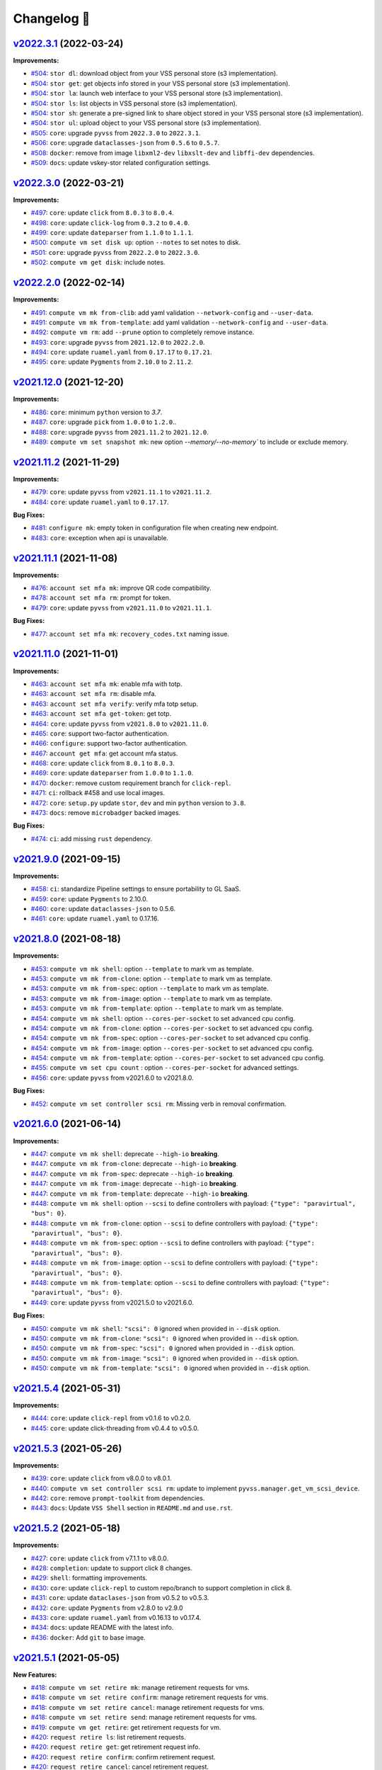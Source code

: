 Changelog 📝
============

`v2022.3.1 <https://gitlab-ee.eis.utoronto.ca/vss/vss-cli/tags/v2022.3.1>`_ (2022-03-24)
---------------------------------------------------------------------------------------------

**Improvements:**

- `#504 <https://gitlab-ee.eis.utoronto.ca/vss/vss-cli/issues/504>`_: ``stor dl``: download object from your VSS personal store (s3 implementation).
- `#504 <https://gitlab-ee.eis.utoronto.ca/vss/vss-cli/issues/504>`_: ``stor get``: get objects info stored in your VSS personal store (s3 implementation).
- `#504 <https://gitlab-ee.eis.utoronto.ca/vss/vss-cli/issues/504>`_: ``stor la``: launch web interface to your VSS personal store (s3 implementation).
- `#504 <https://gitlab-ee.eis.utoronto.ca/vss/vss-cli/issues/504>`_: ``stor ls``: list objects in VSS personal store (s3 implementation).
- `#504 <https://gitlab-ee.eis.utoronto.ca/vss/vss-cli/issues/504>`_: ``stor sh``: generate a pre-signed link to share object stored in your VSS personal store (s3 implementation).
- `#504 <https://gitlab-ee.eis.utoronto.ca/vss/vss-cli/issues/504>`_: ``stor ul``: upload object to your VSS personal store (s3 implementation).
- `#505 <https://gitlab-ee.eis.utoronto.ca/vss/vss-cli/issues/505>`_: ``core``: upgrade ``pyvss`` from ``2022.3.0`` to ``2022.3.1``.
- `#506 <https://gitlab-ee.eis.utoronto.ca/vss/vss-cli/issues/506>`_: ``core``: upgrade ``dataclasses-json`` from ``0.5.6`` to ``0.5.7``.
- `#508 <https://gitlab-ee.eis.utoronto.ca/vss/vss-cli/issues/508>`_: ``docker``: remove from image ``libxml2-dev`` ``libxslt-dev`` and ``libffi-dev`` dependencies.
- `#509 <https://gitlab-ee.eis.utoronto.ca/vss/vss-cli/issues/509>`_: ``docs``: update vskey-stor related configuration settings.

`v2022.3.0 <https://gitlab-ee.eis.utoronto.ca/vss/vss-cli/tags/v2022.3.0>`_ (2022-03-21)
---------------------------------------------------------------------------------------------

**Improvements:**

- `#497 <https://gitlab-ee.eis.utoronto.ca/vss/vss-cli/issues/497>`_: ``core``: update ``click`` from ``8.0.3`` to ``8.0.4``.
- `#498 <https://gitlab-ee.eis.utoronto.ca/vss/vss-cli/issues/498>`_: ``core``: update ``click-log`` from ``0.3.2`` to ``0.4.0``.
- `#499 <https://gitlab-ee.eis.utoronto.ca/vss/vss-cli/issues/499>`_: ``core``: update ``dateparser`` from ``1.1.0`` to ``1.1.1``.
- `#500 <https://gitlab-ee.eis.utoronto.ca/vss/vss-cli/issues/500>`_: ``compute vm set disk up``: option ``--notes`` to set notes to disk.
- `#501 <https://gitlab-ee.eis.utoronto.ca/vss/vss-cli/issues/501>`_: ``core``: upgrade ``pyvss`` from ``2022.2.0`` to ``2022.3.0``.
- `#502 <https://gitlab-ee.eis.utoronto.ca/vss/vss-cli/issues/502>`_: ``compute vm get disk``: include notes.

`v2022.2.0 <https://gitlab-ee.eis.utoronto.ca/vss/vss-cli/tags/v2022.2.0>`_ (2022-02-14)
---------------------------------------------------------------------------------------------

**Improvements:**

- `#491 <https://gitlab-ee.eis.utoronto.ca/vss/vss-cli/issues/491>`_: ``compute vm mk from-clib``: add yaml validation ``--network-config`` and ``--user-data``.
- `#491 <https://gitlab-ee.eis.utoronto.ca/vss/vss-cli/issues/491>`_: ``compute vm mk from-template``: add yaml validation ``--network-config`` and ``--user-data``.
- `#492 <https://gitlab-ee.eis.utoronto.ca/vss/vss-cli/issues/492>`_: ``compute vm rm``: add ``--prune`` option to completely remove instance.
- `#493 <https://gitlab-ee.eis.utoronto.ca/vss/vss-cli/issues/493>`_: ``core``: upgrade ``pyvss`` from ``2021.12.0`` to ``2022.2.0``.
- `#494 <https://gitlab-ee.eis.utoronto.ca/vss/vss-cli/issues/494>`_: ``core``: update ``ruamel.yaml`` from ``0.17.17`` to ``0.17.21``.
- `#495 <https://gitlab-ee.eis.utoronto.ca/vss/vss-cli/issues/495>`_: ``core``: update ``Pygments`` from ``2.10.0`` to ``2.11.2``.


`v2021.12.0 <https://gitlab-ee.eis.utoronto.ca/vss/vss-cli/tags/v2021.12.0>`_ (2021-12-20)
---------------------------------------------------------------------------------------------

**Improvements:**

- `#486 <https://gitlab-ee.eis.utoronto.ca/vss/vss-cli/issues/486>`_: ``core``: minimum ``python`` version to `3.7`.
- `#487 <https://gitlab-ee.eis.utoronto.ca/vss/vss-cli/issues/487>`_: ``core``: upgrade ``pick`` from ``1.0.0`` to ``1.2.0``..
- `#488 <https://gitlab-ee.eis.utoronto.ca/vss/vss-cli/issues/488>`_: ``core``: upgrade ``pyvss`` from ``2021.11.2`` to ``2021.12.0``.
- `#489 <https://gitlab-ee.eis.utoronto.ca/vss/vss-cli/issues/489>`_: ``compute vm set snapshot mk``: new option `--memory/--no-memory`` to include or exclude memory.

`v2021.11.2 <https://gitlab-ee.eis.utoronto.ca/vss/vss-cli/tags/v2021.11.2>`_ (2021-11-29)
---------------------------------------------------------------------------------------------

**Improvements:**

- `#479 <https://gitlab-ee.eis.utoronto.ca/vss/vss-cli/issues/479>`_: ``core``: update ``pyvss`` from ``v2021.11.1`` to ``v2021.11.2``.
- `#484 <https://gitlab-ee.eis.utoronto.ca/vss/vss-cli/issues/484>`_: ``core``: update ``ruamel.yaml`` to ``0.17.17``.

**Bug Fixes:**

- `#481 <https://gitlab-ee.eis.utoronto.ca/vss/vss-cli/issues/481>`_: ``configure mk``: empty token in configuration file when creating new endpoint.
- `#483 <https://gitlab-ee.eis.utoronto.ca/vss/vss-cli/issues/483>`_: ``core``: exception when api is unavailable.


`v2021.11.1 <https://gitlab-ee.eis.utoronto.ca/vss/vss-cli/tags/v2021.11.1>`_ (2021-11-08)
---------------------------------------------------------------------------------------------

**Improvements:**

- `#476 <https://gitlab-ee.eis.utoronto.ca/vss/vss-cli/issues/476>`_: ``account set mfa mk``: improve QR code compatibility.
- `#478 <https://gitlab-ee.eis.utoronto.ca/vss/vss-cli/issues/478>`_: ``account set mfa rm``: prompt for token.
- `#479 <https://gitlab-ee.eis.utoronto.ca/vss/vss-cli/issues/479>`_: ``core``: update ``pyvss`` from ``v2021.11.0`` to ``v2021.11.1``.

**Bug Fixes:**

- `#477 <https://gitlab-ee.eis.utoronto.ca/vss/vss-cli/issues/477>`_: ``account set mfa mk``: ``recovery_codes.txt`` naming issue.

`v2021.11.0 <https://gitlab-ee.eis.utoronto.ca/vss/vss-cli/tags/v2021.11.0>`_ (2021-11-01)
------------------------------------------------------------------------------------------

**Improvements:**

- `#463 <https://gitlab-ee.eis.utoronto.ca/vss/vss-cli/issues/463>`_: ``account set mfa mk``: enable mfa with totp.
- `#463 <https://gitlab-ee.eis.utoronto.ca/vss/vss-cli/issues/463>`_: ``account set mfa rm``: disable mfa.
- `#463 <https://gitlab-ee.eis.utoronto.ca/vss/vss-cli/issues/463>`_: ``account set mfa verify``: verify mfa totp setup.
- `#463 <https://gitlab-ee.eis.utoronto.ca/vss/vss-cli/issues/463>`_: ``account set mfa get-token``: get totp.
- `#464 <https://gitlab-ee.eis.utoronto.ca/vss/vss-cli/issues/464>`_: ``core``: update ``pyvss`` from ``v2021.8.0`` to ``v2021.11.0``.
- `#465 <https://gitlab-ee.eis.utoronto.ca/vss/vss-cli/issues/465>`_: ``core``: support two-factor authentication.
- `#466 <https://gitlab-ee.eis.utoronto.ca/vss/vss-cli/issues/466>`_: ``configure``: support two-factor authentication.
- `#467 <https://gitlab-ee.eis.utoronto.ca/vss/vss-cli/issues/467>`_: ``account get mfa``: get account mfa status.
- `#468 <https://gitlab-ee.eis.utoronto.ca/vss/vss-cli/issues/468>`_: ``core``: update ``click`` from ``8.0.1`` to ``8.0.3``.
- `#469 <https://gitlab-ee.eis.utoronto.ca/vss/vss-cli/issues/469>`_: ``core``: update ``dateparser`` from ``1.0.0`` to ``1.1.0``.
- `#470 <https://gitlab-ee.eis.utoronto.ca/vss/vss-cli/issues/470>`_: ``docker``: remove custom requirement branch for ``click-repl``.
- `#471 <https://gitlab-ee.eis.utoronto.ca/vss/vss-cli/issues/471>`_: ``ci``: rollback #458 and use local images.
- `#472 <https://gitlab-ee.eis.utoronto.ca/vss/vss-cli/issues/472>`_: ``core``: ``setup.py`` update ``stor``, ``dev`` and min ``python`` version to ``3.8``.
- `#473 <https://gitlab-ee.eis.utoronto.ca/vss/vss-cli/issues/473>`_: ``docs``: remove ``microbadger`` backed images.

**Bug Fixes:**

- `#474 <https://gitlab-ee.eis.utoronto.ca/vss/vss-cli/issues/474>`_: ``ci``: add missing ``rust`` dependency.

`v2021.9.0 <https://gitlab-ee.eis.utoronto.ca/vss/vss-cli/tags/v2021.9.0>`_ (2021-09-15)
----------------------------------------------------------------------------------------

**Improvements:**

- `#458 <https://gitlab-ee.eis.utoronto.ca/vss/vss-cli/issues/458>`_: ``ci``: standardize Pipeline settings to ensure portability to GL SaaS.
- `#459 <https://gitlab-ee.eis.utoronto.ca/vss/vss-cli/issues/459>`_: ``core``: update ``Pygments`` to 2.10.0.
- `#460 <https://gitlab-ee.eis.utoronto.ca/vss/vss-cli/issues/460>`_: ``core``: update ``dataclasses-json`` to 0.5.6.
- `#461 <https://gitlab-ee.eis.utoronto.ca/vss/vss-cli/issues/461>`_: ``core``: update ``ruamel.yaml`` to 0.17.16.


`v2021.8.0 <https://gitlab-ee.eis.utoronto.ca/vss/vss-cli/tags/v2021.8.0>`_ (2021-08-18)
----------------------------------------------------------------------------------------

**Improvements:**

- `#453 <https://gitlab-ee.eis.utoronto.ca/vss/vss-cli/issues/453>`_: ``compute vm mk shell``: option ``--template`` to mark vm as template.
- `#453 <https://gitlab-ee.eis.utoronto.ca/vss/vss-cli/issues/453>`_: ``compute vm mk from-clone``: option ``--template`` to mark vm as template.
- `#453 <https://gitlab-ee.eis.utoronto.ca/vss/vss-cli/issues/453>`_: ``compute vm mk from-spec``: option ``--template`` to mark vm as template.
- `#453 <https://gitlab-ee.eis.utoronto.ca/vss/vss-cli/issues/453>`_: ``compute vm mk from-image``: option ``--template`` to mark vm as template.
- `#453 <https://gitlab-ee.eis.utoronto.ca/vss/vss-cli/issues/453>`_: ``compute vm mk from-template``: option ``--template`` to mark vm as template.
- `#454 <https://gitlab-ee.eis.utoronto.ca/vss/vss-cli/issues/454>`_: ``compute vm mk shell``: option ``--cores-per-socket`` to set advanced cpu config.
- `#454 <https://gitlab-ee.eis.utoronto.ca/vss/vss-cli/issues/454>`_: ``compute vm mk from-clone``: option ``--cores-per-socket`` to set advanced cpu config.
- `#454 <https://gitlab-ee.eis.utoronto.ca/vss/vss-cli/issues/454>`_: ``compute vm mk from-spec``: option ``--cores-per-socket`` to set advanced cpu config.
- `#454 <https://gitlab-ee.eis.utoronto.ca/vss/vss-cli/issues/454>`_: ``compute vm mk from-image``: option ``--cores-per-socket`` to set advanced cpu config.
- `#454 <https://gitlab-ee.eis.utoronto.ca/vss/vss-cli/issues/454>`_: ``compute vm mk from-template``: option ``--cores-per-socket`` to set advanced cpu config.
- `#455 <https://gitlab-ee.eis.utoronto.ca/vss/vss-cli/issues/455>`_: ``compute vm set cpu count`` : option ``--cores-per-socket`` for advanced settings.
- `#456 <https://gitlab-ee.eis.utoronto.ca/vss/vss-cli/issues/456>`_: ``core``: update ``pyvss`` from v2021.6.0 to v2021.8.0.

**Bug Fixes:**

- `#452 <https://gitlab-ee.eis.utoronto.ca/vss/vss-cli/issues/452>`_: ``compute vm set controller scsi rm``: Missing verb in removal confirmation.


`v2021.6.0 <https://gitlab-ee.eis.utoronto.ca/vss/vss-cli/tags/v2021.6.6>`_ (2021-06-14)
----------------------------------------------------------------------------------------

**Improvements:**

- `#447 <https://gitlab-ee.eis.utoronto.ca/vss/vss-cli/issues/447>`_: ``compute vm mk shell``: deprecate ``--high-io`` **breaking**.
- `#447 <https://gitlab-ee.eis.utoronto.ca/vss/vss-cli/issues/447>`_: ``compute vm mk from-clone``: deprecate ``--high-io`` **breaking**.
- `#447 <https://gitlab-ee.eis.utoronto.ca/vss/vss-cli/issues/447>`_: ``compute vm mk from-spec``: deprecate ``--high-io`` **breaking**.
- `#447 <https://gitlab-ee.eis.utoronto.ca/vss/vss-cli/issues/447>`_: ``compute vm mk from-image``: deprecate ``--high-io`` **breaking**.
- `#447 <https://gitlab-ee.eis.utoronto.ca/vss/vss-cli/issues/447>`_: ``compute vm mk from-template``: deprecate ``--high-io`` **breaking**.
- `#448 <https://gitlab-ee.eis.utoronto.ca/vss/vss-cli/issues/448>`_: ``compute vm mk shell``: option ``--scsi`` to define controllers with payload: ``{"type": "paravirtual", "bus": 0}``.
- `#448 <https://gitlab-ee.eis.utoronto.ca/vss/vss-cli/issues/448>`_: ``compute vm mk from-clone``: option ``--scsi`` to define controllers with payload: ``{"type": "paravirtual", "bus": 0}``.
- `#448 <https://gitlab-ee.eis.utoronto.ca/vss/vss-cli/issues/448>`_: ``compute vm mk from-spec``: option ``--scsi`` to define controllers with payload: ``{"type": "paravirtual", "bus": 0}``.
- `#448 <https://gitlab-ee.eis.utoronto.ca/vss/vss-cli/issues/448>`_: ``compute vm mk from-image``: option ``--scsi`` to define controllers with payload: ``{"type": "paravirtual", "bus": 0}``.
- `#448 <https://gitlab-ee.eis.utoronto.ca/vss/vss-cli/issues/448>`_: ``compute vm mk from-template``: option ``--scsi`` to define controllers with payload: ``{"type": "paravirtual", "bus": 0}``.
- `#449 <https://gitlab-ee.eis.utoronto.ca/vss/vss-cli/issues/449>`_: ``core``: update ``pyvss`` from v2021.5.0 to v2021.6.0.

**Bug Fixes:**

- `#450 <https://gitlab-ee.eis.utoronto.ca/vss/vss-cli/issues/450>`_: ``compute vm mk shell``: ``"scsi": 0`` ignored when provided in ``--disk`` option.
- `#450 <https://gitlab-ee.eis.utoronto.ca/vss/vss-cli/issues/450>`_: ``compute vm mk from-clone``: ``"scsi": 0`` ignored when provided in ``--disk`` option.
- `#450 <https://gitlab-ee.eis.utoronto.ca/vss/vss-cli/issues/450>`_: ``compute vm mk from-spec``: ``"scsi": 0`` ignored when provided in ``--disk`` option.
- `#450 <https://gitlab-ee.eis.utoronto.ca/vss/vss-cli/issues/450>`_: ``compute vm mk from-image``: ``"scsi": 0`` ignored when provided in ``--disk`` option.
- `#450 <https://gitlab-ee.eis.utoronto.ca/vss/vss-cli/issues/450>`_: ``compute vm mk from-template``: ``"scsi": 0`` ignored when provided in ``--disk`` option.


`v2021.5.4 <https://gitlab-ee.eis.utoronto.ca/vss/vss-cli/tags/v2021.5.4>`_ (2021-05-31)
----------------------------------------------------------------------------------------

**Improvements:**

- `#444 <https://gitlab-ee.eis.utoronto.ca/vss/vss-cli/issues/444>`_: ``core``: update ``click-repl`` from v0.1.6 to v0.2.0.
- `#445 <https://gitlab-ee.eis.utoronto.ca/vss/vss-cli/issues/445>`_: ``core``: update click-threading from v0.4.4 to v0.5.0.

`v2021.5.3 <https://gitlab-ee.eis.utoronto.ca/vss/vss-cli/tags/v2021.5.3>`_ (2021-05-26)
----------------------------------------------------------------------------------------

**Improvements:**

- `#439 <https://gitlab-ee.eis.utoronto.ca/vss/vss-cli/issues/439>`_: ``core``: update ``click`` from v8.0.0 to v8.0.1.
- `#440 <https://gitlab-ee.eis.utoronto.ca/vss/vss-cli/issues/440>`_: ``compute vm set controller scsi rm``: update to implement ``pyvss.manager.get_vm_scsi_device``.
- `#442 <https://gitlab-ee.eis.utoronto.ca/vss/vss-cli/issues/442>`_: ``core``: remove ``prompt-toolkit`` from dependencies.
- `#443 <https://gitlab-ee.eis.utoronto.ca/vss/vss-cli/issues/443>`_: ``docs``: Update ``VSS Shell`` section in ``README.md`` and ``use.rst``.

`v2021.5.2 <https://gitlab-ee.eis.utoronto.ca/vss/vss-cli/tags/v2021.5.2>`_ (2021-05-18)
----------------------------------------------------------------------------------------

**Improvements:**

- `#427 <https://gitlab-ee.eis.utoronto.ca/vss/vss-cli/issues/427>`_: ``core``: update ``click`` from v7.1.1 to v8.0.0.
- `#428 <https://gitlab-ee.eis.utoronto.ca/vss/vss-cli/issues/428>`_: ``completion``: update to support click 8 changes.
- `#429 <https://gitlab-ee.eis.utoronto.ca/vss/vss-cli/issues/429>`_: ``shell``: formatting improvements.
- `#430 <https://gitlab-ee.eis.utoronto.ca/vss/vss-cli/issues/430>`_: ``core``: update ``click-repl`` to custom repo/branch to support completion in click 8.
- `#431 <https://gitlab-ee.eis.utoronto.ca/vss/vss-cli/issues/431>`_: ``core``: update ``dataclases-json`` from v0.5.2 to v0.5.3.
- `#432 <https://gitlab-ee.eis.utoronto.ca/vss/vss-cli/issues/432>`_: ``core``: update ``Pygments`` from  v2.8.0 to v2.9.0
- `#433 <https://gitlab-ee.eis.utoronto.ca/vss/vss-cli/issues/433>`_: ``core``: update ``ruamel.yaml`` from v0.16.13 to v0.17.4.
- `#434 <https://gitlab-ee.eis.utoronto.ca/vss/vss-cli/issues/434>`_: ``docs``: update README with the latest info.
- `#436 <https://gitlab-ee.eis.utoronto.ca/vss/vss-cli/issues/436>`_: ``docker``: Add ``git`` to base image.

`v2021.5.1 <https://gitlab-ee.eis.utoronto.ca/vss/vss-cli/tags/v2021.5.1>`_ (2021-05-05)
----------------------------------------------------------------------------------------

**New Features:**

- `#418 <https://gitlab-ee.eis.utoronto.ca/vss/vss-cli/issues/418>`_: ``compute vm set retire mk``: manage retirement requests for vms.
- `#418 <https://gitlab-ee.eis.utoronto.ca/vss/vss-cli/issues/418>`_: ``compute vm set retire confirm``: manage retirement requests for vms.
- `#418 <https://gitlab-ee.eis.utoronto.ca/vss/vss-cli/issues/418>`_: ``compute vm set retire cancel``: manage retirement requests for vms.
- `#418 <https://gitlab-ee.eis.utoronto.ca/vss/vss-cli/issues/418>`_: ``compute vm set retire send``: manage retirement requests for vms.
- `#419 <https://gitlab-ee.eis.utoronto.ca/vss/vss-cli/issues/419>`_: ``compute vm get retire``: get retirement requests for vm.
- `#420 <https://gitlab-ee.eis.utoronto.ca/vss/vss-cli/issues/420>`_: ``request retire ls``: list retirement requests.
- `#420 <https://gitlab-ee.eis.utoronto.ca/vss/vss-cli/issues/420>`_: ``request retire get``: get retirement request info.
- `#420 <https://gitlab-ee.eis.utoronto.ca/vss/vss-cli/issues/420>`_: ``request retire confirm``: confirm retirement request.
- `#420 <https://gitlab-ee.eis.utoronto.ca/vss/vss-cli/issues/420>`_: ``request retire cancel``: cancel retirement request.
- `#420 <https://gitlab-ee.eis.utoronto.ca/vss/vss-cli/issues/420>`_: ``request retire send``: send notification for a retirement request.

**Improvements:**

- `#417 <https://gitlab-ee.eis.utoronto.ca/vss/vss-cli/issues/417>`_: ``core``: move from ``semver`` to ``calver``.
- `#423 <https://gitlab-ee.eis.utoronto.ca/vss/vss-cli/issues/423>`_: ``compute vm set custom-spec``: allow multiple ``--dns-suffix`` options for dns search settings.
- `#424 <https://gitlab-ee.eis.utoronto.ca/vss/vss-cli/issues/424>`_: ``compute vm mk shell``: create VM with retirement request ``--retire-type``, ``--retire-value``, ``--retire-warning``.
- `#424 <https://gitlab-ee.eis.utoronto.ca/vss/vss-cli/issues/424>`_: ``compute vm mk from-clone``: create VM with retirement request ``--retire-type``, ``--retire-value``, ``--retire-warning``.
- `#424 <https://gitlab-ee.eis.utoronto.ca/vss/vss-cli/issues/424>`_: ``compute vm mk from-spec``: create VM with retirement request ``--retire-type``, ``--retire-value``, ``--retire-warning``.
- `#424 <https://gitlab-ee.eis.utoronto.ca/vss/vss-cli/issues/424>`_: ``compute vm mk from-clib``: create VM with retirement request ``--retire-type``, ``--retire-value``, ``--retire-warning``.
- `#424 <https://gitlab-ee.eis.utoronto.ca/vss/vss-cli/issues/424>`_: ``compute vm mk from-image``: create VM with retirement request ``--retire-type``, ``--retire-value``, ``--retire-warning``.
- `#424 <https://gitlab-ee.eis.utoronto.ca/vss/vss-cli/issues/424>`_: ``compute vm mk from-template``: create VM with retirement request ``--retire-type``, ``--retire-value``, ``--retire-warning``.
- `#426 <https://gitlab-ee.eis.utoronto.ca/vss/vss-cli/issues/426>`_: ``core``: update ``pyvss`` from v0.18.1 to v2021.5.0.

**Bug Fixes:**

- `#421 <https://gitlab-ee.eis.utoronto.ca/vss/vss-cli/issues/421>`_: ``request new retry``: ignores ``--wait`` option.
- `#422 <https://gitlab-ee.eis.utoronto.ca/vss/vss-cli/issues/422>`_: ``request change retry``: ignores ``--wait`` option.


`v0.12.1 <https://gitlab-ee.eis.utoronto.ca/vss/vss-cli/tags/v0.12.1>`_ (2021-04-15)
-------------------------------------------------------------------------------------

**Improvements:**

- `#409 <https://gitlab-ee.eis.utoronto.ca/vss/vss-cli/issues/409>`_: ``account get groups``:  update default columns to recent api changes.
- `#410 <https://gitlab-ee.eis.utoronto.ca/vss/vss-cli/issues/410>`_: ``account get group``: update default columns to recent api changes.
- `#411 <https://gitlab-ee.eis.utoronto.ca/vss/vss-cli/issues/411>`_: ``request change get``: update default columns to recent api changes.
- `#412 <https://gitlab-ee.eis.utoronto.ca/vss/vss-cli/issues/412>`_: ``request new get``: update default columns to recent api changes.
- `#413 <https://gitlab-ee.eis.utoronto.ca/vss/vss-cli/issues/413>`_: ``request snapshot get``: update default columns to recent api changes.
- `#416 <https://gitlab-ee.eis.utoronto.ca/vss/vss-cli/issues/416>`_: ``docker``: base image ``hub.eis.utoronto.ca/vss/docker/python:3.9-alpine``.

**Bug Fixes:**

- `#414 <https://gitlab-ee.eis.utoronto.ca/vss/vss-cli/issues/414>`_: ``request vmdk``: missing command.


`v0.12.0 <https://gitlab-ee.eis.utoronto.ca/vss/vss-cli/tags/v0.12.0>`_ (2021-04-09)
-------------------------------------------------------------------------------------

**New Features:**

- `#403 <https://gitlab-ee.eis.utoronto.ca/vss/vss-cli/issues/403>`_: ``compute contentlib``: content library integration.
- `#405 <https://gitlab-ee.eis.utoronto.ca/vss/vss-cli/issues/405>`_: ``copmute vm mk from-clib``: deploy vms from content library.

**Improvements:**

- `#402 <https://gitlab-ee.eis.utoronto.ca/vss/vss-cli/issues/402>`_: ``core``: Add ``--webdav-server`` option to configuration file.
- `#406 <https://gitlab-ee.eis.utoronto.ca/vss/vss-cli/issues/406>`_: ``compute vm mk from-clone``: ``--snapshot`` to clone from given snapshot
- `#404 <https://gitlab-ee.eis.utoronto.ca/vss/vss-cli/issues/404>`_: ``core``: update ``pyvss`` from v0.17.2 to v0.18.1.

**Bug Fixes:**

- `#401 <https://gitlab-ee.eis.utoronto.ca/vss/vss-cli/issues/401>`_: ``compute vm mk from-image``: throws exception when user-data is not provided even if it's optional.
- `#407 <https://gitlab-ee.eis.utoronto.ca/vss/vss-cli/issues/407>`_: ``core`` : ``--filter-by`` option ignored if operator is included.

`v0.11.0 <https://gitlab-ee.eis.utoronto.ca/vss/vss-cli/tags/v0.11.0>`_ (2021-03-05)
------------------------------------------------------------------------------------

**New Features:**

- `#390 <https://gitlab-ee.eis.utoronto.ca/vss/vss-cli/issues/390>`_: ``compute vm get cr``:to get change requests by virtual machine.
- `#396 <https://gitlab-ee.eis.utoronto.ca/vss/vss-cli/issues/396>`_: ``compute vm get cr``: Add support for ``--output ndjson``.

**Improvements:**

- `#389 <https://gitlab-ee.eis.utoronto.ca/vss/vss-cli/issues/389>`_: ``compute vm set inform``: take single comma-separated emails or multiple emails.
- `#395 <https://gitlab-ee.eis.utoronto.ca/vss/vss-cli/issues/395>`_: ``core``: minimum ``python`` version 3.7.0.
- `#391 <https://gitlab-ee.eis.utoronto.ca/vss/vss-cli/issues/391>`_: ``core``: update ``pyvss`` from v0.17.1 to v0.17.2.
- `#392 <https://gitlab-ee.eis.utoronto.ca/vss/vss-cli/issues/392>`_: ``core``: update ``tabulate`` from v0.8.7 to v0.8.9.
- `#393 <https://gitlab-ee.eis.utoronto.ca/vss/vss-cli/issues/393>`_: ``core``: update ``dateparser`` from v0.7.6 to v1.0.0
- `#397 <https://gitlab-ee.eis.utoronto.ca/vss/vss-cli/issues/397>`_: ``core``: update ``validators`` from v0.18.1 to v0.18.2.
- `#398 <https://gitlab-ee.eis.utoronto.ca/vss/vss-cli/issues/398>`_: ``core``: update ``Pygments`` from v2.7.1 to v2.8.0.
- `#399 <https://gitlab-ee.eis.utoronto.ca/vss/vss-cli/issues/399>`_: ``core``: update ``ruamel.yaml`` from v0.16.12 to v0.16.13.
- `#394 <https://gitlab-ee.eis.utoronto.ca/vss/vss-cli/issues/394>`_: ``ci``: pipeline release-dist jobs missing dependencies: ``rust`` and ``cargo``.

`v0.10.4 <https://gitlab-ee.eis.utoronto.ca/vss/vss-cli/tags/v0.10.4>`_ (2021-02-04)
------------------------------------------------------------------------------------

**Improvements:**

- `#387 <https://gitlab-ee.eis.utoronto.ca/vss/vss-cli/issues/387>`_: ``compute vm set disk mk``: support ``scsi`` in ``JSON`` format.


`v0.10.3 <https://gitlab-ee.eis.utoronto.ca/vss/vss-cli/tags/v0.10.3>`_ (2021-01-22)
------------------------------------------------------------------------------------

**Improvements:**

- `#385 <https://gitlab-ee.eis.utoronto.ca/vss/vss-cli/issues/385>`_: ``compute vm mk from-image``: ``--network-config`` improvements to handle cloud config ``network-config`` file.


`v0.10.2 <https://gitlab-ee.eis.utoronto.ca/vss/vss-cli/tags/v0.10.2>`_ (2021-01-07)
------------------------------------------------------------------------------------

**Improvements:**

- `#383 <https://gitlab-ee.eis.utoronto.ca/vss/vss-cli/issues/383>`_: ``compute vm mk from-image``: ``--user-data`` improvements to handle cloud config user data file.
- `#382 <https://gitlab-ee.eis.utoronto.ca/vss/vss-cli/issues/382>`_: ``ci``: python package deployment on internal registry.


`v0.10.1 <https://gitlab-ee.eis.utoronto.ca/vss/vss-cli/tags/v0.10.1>`_ (2020-12-09)
------------------------------------------------------------------------------------

**Improvements:**

- `#379 <https://gitlab-ee.eis.utoronto.ca/vss/vss-cli/issues/379>`_: ``core``: direct status messages and user-interaction prompts to ``stderr`` instead of ``stdout``.
- `#380 <https://gitlab-ee.eis.utoronto.ca/vss/vss-cli/issues/380>`_: ``core``: migrate from ``jsonpath-rw`` to ``jsonpath-ng``.

**Bug Fixes:**

- `#378 <https://gitlab-ee.eis.utoronto.ca/vss/vss-cli/issues/378>`_:  ``compute vm mk from-file``: throws ``VssError`` exception.

`v0.10.0 <https://gitlab-ee.eis.utoronto.ca/vss/vss-cli/tags/v0.10.0>`_ (2020-11-18)
------------------------------------------------------------------------------------

**New Features:**

- `#371 <https://gitlab-ee.eis.utoronto.ca/vss/vss-cli/issues/371>`_: ``compute vmdk``: command to mange user ``vmdk`` files.
- `#371 <https://gitlab-ee.eis.utoronto.ca/vss/vss-cli/issues/371>`_: ``compute vmdk ls``: command to list user ``vmdk`` files.
- `#371 <https://gitlab-ee.eis.utoronto.ca/vss/vss-cli/issues/371>`_: ``compute vmdk sync``: command to sync user ``vmdk`` files from ``vskey-stor``.
- `#375 <https://gitlab-ee.eis.utoronto.ca/vss/vss-cli/issues/375>`_: ``compute vm set firmware``: update vm firmware configuration.
- `#376 <https://gitlab-ee.eis.utoronto.ca/vss/vss-cli/issues/376>`_: ``compute vm get firmware``: get vm firmware configuration.

**Improvements:**

- `#366 <https://gitlab-ee.eis.utoronto.ca/vss/vss-cli/issues/366>`_: ``compute vm set extra-cfg``: update command to new payload.
- `#367 <https://gitlab-ee.eis.utoronto.ca/vss/vss-cli/issues/367>`_: ``compute vm mk shell``: create VM with ``--extra-config`` takes multiple ``key=value``.
- `#367 <https://gitlab-ee.eis.utoronto.ca/vss/vss-cli/issues/367>`_: ``compute vm mk from-clone``: create VM with ``--extra-config`` takes multiple ``key=value``.
- `#367 <https://gitlab-ee.eis.utoronto.ca/vss/vss-cli/issues/367>`_: ``compute vm mk from-spec``: create VM with ``--extra-config`` takes multiple ``key=value``.
- `#367 <https://gitlab-ee.eis.utoronto.ca/vss/vss-cli/issues/367>`_: ``compute vm mk from-image``: create VM with ``--extra-config`` takes multiple ``key=value``.
- `#367 <https://gitlab-ee.eis.utoronto.ca/vss/vss-cli/issues/367>`_: ``compute vm mk from-template``: create VM with ``--extra-config`` takes multiple ``key=value``.
- `#368 <https://gitlab-ee.eis.utoronto.ca/vss/vss-cli/issues/368>`_: ``core``: ``pyvss`` v0.16.0 -> v0.17.0.
- `#369 <https://gitlab-ee.eis.utoronto.ca/vss/vss-cli/issues/369>`_: ``docker``: base image upgrade to ``hub.eis.utoronto.ca/vss/docker/python:3.8-alpine``.
- `#370 <https://gitlab-ee.eis.utoronto.ca/vss/vss-cli/issues/370>`_: ``ci``: base docker services to use local repository.
- `#372 <https://gitlab-ee.eis.utoronto.ca/vss/vss-cli/issues/372>`_: ``compute vm set disk mk``: support ``backing_vmdk`` in ``<capacity>=<backing_mode>=<backing_sharing>=<backing_vmdk>`` or ``JSON`` format.
- `#373 <https://gitlab-ee.eis.utoronto.ca/vss/vss-cli/issues/373>`_: ``core``: ``pyvss`` v0.17.0 -> v0.17.1.
- `#374 <https://gitlab-ee.eis.utoronto.ca/vss/vss-cli/issues/374>`_: ``compute vm mk shell``: create VM with ``--firmware/-w``.
- `#374 <https://gitlab-ee.eis.utoronto.ca/vss/vss-cli/issues/374>`_: ``compute vm mk from-clone``: create VM with ``--firmware/-w``.
- `#374 <https://gitlab-ee.eis.utoronto.ca/vss/vss-cli/issues/374>`_: ``compute vm mk from-spec``: create VM with ``--firmware/-w``.
- `#374 <https://gitlab-ee.eis.utoronto.ca/vss/vss-cli/issues/374>`_: ``compute vm mk from-image``: create VM with ``--firmware/-w``.
- `#374 <https://gitlab-ee.eis.utoronto.ca/vss/vss-cli/issues/374>`_: ``compute vm mk from-template``: create VM with ``--firmware/-w``.


`v0.9.0 <https://gitlab-ee.eis.utoronto.ca/vss/vss-cli/tags/v0.9.0>`_ (2020-10-29)
----------------------------------------------------------------------------------

**Improvements:**

- `#358 <https://gitlab-ee.eis.utoronto.ca/vss/vss-cli/issues/358>`_: ``core``: ``pyvss`` v0.15.1 -> v0.16.0.
- `#359 <https://gitlab-ee.eis.utoronto.ca/vss/vss-cli/issues/359>`_: ``compute vm set controller scsi up --sharing``: updates SCSI sharing mode.
- `#360 <https://gitlab-ee.eis.utoronto.ca/vss/vss-cli/issues/360>`_: ``compute vm set disk up --sharing``: updates Disk sharing mode.
- `#361 <https://gitlab-ee.eis.utoronto.ca/vss/vss-cli/issues/361>`_: ``compute vm set controller scsi mk --scsi``: create SCSI controller with new spec ``<type>=<sharing>``.
- `#362 <https://gitlab-ee.eis.utoronto.ca/vss/vss-cli/issues/362>`_: ``compute vm set disk mk --disk``: create Disk with new spec `` <capacity>=<backing_mode>=<backing_sharing>``.
- `#363 <https://gitlab-ee.eis.utoronto.ca/vss/vss-cli/issues/363>`_: ``compute vm mk shell``: create VM with Disks using new spec `` <capacity>=<backing_mode>=<backing_sharing>``.
- `#363 <https://gitlab-ee.eis.utoronto.ca/vss/vss-cli/issues/363>`_: ``compute vm mk from-clone``: create VM with Disks using new spec `` <capacity>=<backing_mode>=<backing_sharing>``.
- `#363 <https://gitlab-ee.eis.utoronto.ca/vss/vss-cli/issues/363>`_: ``compute vm mk from-file``: create VM with Disks using new spec `` <capacity>=<backing_mode>=<backing_sharing>``.
- `#363 <https://gitlab-ee.eis.utoronto.ca/vss/vss-cli/issues/363>`_: ``compute vm mk from-image``: create VM with Disks using new spec `` <capacity>=<backing_mode>=<backing_sharing>``.
- `#363 <https://gitlab-ee.eis.utoronto.ca/vss/vss-cli/issues/363>`_: ``compute vm mk from-template``: create VM with Disks using new spec `` <capacity>=<backing_mode>=<backing_sharing>``.
- `#364 <https://gitlab-ee.eis.utoronto.ca/vss/vss-cli/issues/364>`_: ``--wait/--no-wait``: add option to the main cli instead of per sub-command that submits requests. Also available with ``VSS_WAIT_FOR_REQUESTS``.
- `#364 <https://gitlab-ee.eis.utoronto.ca/vss/vss-cli/issues/364>`_: ``config set``: add ``wait_for_requests`` option in general settings in configuration file.
- `#364 <https://gitlab-ee.eis.utoronto.ca/vss/vss-cli/issues/364>`_: ``compute vm set``: remove ``--wait/--no-wait`` option.
- `#364 <https://gitlab-ee.eis.utoronto.ca/vss/vss-cli/issues/364>`_: ``compute vm mk``: remove ``--wait/--no-wait`` option.
- `#364 <https://gitlab-ee.eis.utoronto.ca/vss/vss-cli/issues/364>`_: ``compute vm rm``: remove ``--wait/--no-wait`` option.
- `#364 <https://gitlab-ee.eis.utoronto.ca/vss/vss-cli/issues/364>`_: ``compute template rm``: remove ``--wait/--no-wait`` option.
- `#364 <https://gitlab-ee.eis.utoronto.ca/vss/vss-cli/issues/364>`_: ``compute folder set``: remove ``--wait/--no-wait`` option.
- `#364 <https://gitlab-ee.eis.utoronto.ca/vss/vss-cli/issues/364>`_: ``compute folder mk``: remove ``--wait/--no-wait`` option.
- `#364 <https://gitlab-ee.eis.utoronto.ca/vss/vss-cli/issues/364>`_: ``compute folder rm``: remove ``--wait/--no-wait`` option.
- `#364 <https://gitlab-ee.eis.utoronto.ca/vss/vss-cli/issues/364>`_: ``compute inventory mk``: remove ``--wait/--no-wait`` option.


`v0.8.4 <https://gitlab-ee.eis.utoronto.ca/vss/vss-cli/tags/v0.8.4>`_: (2020-09-25)
--------------------------------------------------------------------------------------

**Improvements:**

- `#349 <https://gitlab-ee.eis.utoronto.ca/vss/vss-cli/issues/349>`_: ``compute template rm``: command to allow decommissioning vm templates.
- `#350 <https://gitlab-ee.eis.utoronto.ca/vss/vss-cli/issues/350>`_: ``core``: ``pyvss`` v0.15.0 -> v0.15.1.
- `#351 <https://gitlab-ee.eis.utoronto.ca/vss/vss-cli/issues/351>`_: ``core``: ``pick`` v0.6.7 -> v1.0.0.
- `#352 <https://gitlab-ee.eis.utoronto.ca/vss/vss-cli/issues/352>`_: ``core``: ``ruamel.yaml`` v0.16.10 -> v0.16.12.
- `#353 <https://gitlab-ee.eis.utoronto.ca/vss/vss-cli/issues/353>`_: ``core``: ``dataclasses-json`` v0.2.2 -> v0.5.2.
- `#354 <https://gitlab-ee.eis.utoronto.ca/vss/vss-cli/issues/354>`_: ``core``: ``validators`` v0.14.3 -> v0.18.1.
- `#355 <https://gitlab-ee.eis.utoronto.ca/vss/vss-cli/issues/355>`_: ``core``: ``dateparser`` v0.7.4 -> 0.7.6.
- `#356 <https://gitlab-ee.eis.utoronto.ca/vss/vss-cli/issues/356>`_: ``core``: ``Pygments`` v2.6.1 -> v2.7.1.


`v0.8.3 <https://gitlab-ee.eis.utoronto.ca/vss/vss-cli/tags/v0.8.3>`_ (2020-08-17)
--------------------------------------------------------------------------------------

**Improvements:**

- `#347 <https://gitlab-ee.eis.utoronto.ca/vss/vss-cli/issues/347>`_: ``compute vm set``: ``--no-wait`` option to override ``--wait``.

**Bug Fixes:**

- `#345 <https://gitlab-ee.eis.utoronto.ca/vss/vss-cli/issues/345>`_: ``compute vm set``: output format always is ``json``.
- `#346 <https://gitlab-ee.eis.utoronto.ca/vss/vss-cli/issues/346>`_: ``compute vm set``: ``--wait`` is always on.


`v0.8.2 <https://gitlab-ee.eis.utoronto.ca/vss/vss-cli/tags/v0.8.2>`_ (2020-08-05)
--------------------------------------------------------------------------------------

**Improvements:**

- `#343 <https://gitlab-ee.eis.utoronto.ca/vss/vss-cli/issues/343>`_: ``core``: ``pyvss``  v0.14.4 -> v0.15.0.
- `#342 <https://gitlab-ee.eis.utoronto.ca/vss/vss-cli/issues/342>`_: ``core``: Add python ``3.8``.
- `#340 <https://gitlab-ee.eis.utoronto.ca/vss/vss-cli/issues/340>`_: ``key``: docstring improvements.
- `#339 <https://gitlab-ee.eis.utoronto.ca/vss/vss-cli/issues/339>`_: ``plugin``: docstring improvements.
- `#338 <https://gitlab-ee.eis.utoronto.ca/vss/vss-cli/issues/338>`_: ``key``: docstring improvements.
- `#337 <https://gitlab-ee.eis.utoronto.ca/vss/vss-cli/issues/337>`_: ``completion``: docstring improvements.
- `#336 <https://gitlab-ee.eis.utoronto.ca/vss/vss-cli/issues/336>`_: ``account``: docstring improvements.
- `#335 <https://gitlab-ee.eis.utoronto.ca/vss/vss-cli/issues/335>`_: ``request snapshot``: docstring improvements.
- `#334 <https://gitlab-ee.eis.utoronto.ca/vss/vss-cli/issues/334>`_: ``request new``: docstring improvements.
- `#333 <https://gitlab-ee.eis.utoronto.ca/vss/vss-cli/issues/333>`_: ``request inventory``: docstring improvements.
- `#332 <https://gitlab-ee.eis.utoronto.ca/vss/vss-cli/issues/332>`_: ``request image``: docstring improvements.
- `#331 <https://gitlab-ee.eis.utoronto.ca/vss/vss-cli/issues/331>`_: ``request folder``: docstring improvements.
- `#330 <https://gitlab-ee.eis.utoronto.ca/vss/vss-cli/issues/330>`_: ``request export``: docstring improvements.
- `#329 <https://gitlab-ee.eis.utoronto.ca/vss/vss-cli/issues/329>`_: ``request change``: docstring improvements.
- `#328 <https://gitlab-ee.eis.utoronto.ca/vss/vss-cli/issues/328>`_: ``request template``: docstring improvements.
- `#327 <https://gitlab-ee.eis.utoronto.ca/vss/vss-cli/issues/327>`_: ``compute os``: docstring improvements.
- `#326 <https://gitlab-ee.eis.utoronto.ca/vss/vss-cli/issues/326>`_: ``compute net``: docstring improvements.
- `#325 <https://gitlab-ee.eis.utoronto.ca/vss/vss-cli/issues/325>`_: ``compute iso``: docstring improvements.
- `#324 <https://gitlab-ee.eis.utoronto.ca/vss/vss-cli/issues/324>`_: ``compute inventory``: docstring improvements.
- `#323 <https://gitlab-ee.eis.utoronto.ca/vss/vss-cli/issues/323>`_: ``compute image``: docstring improvements.
- `#322 <https://gitlab-ee.eis.utoronto.ca/vss/vss-cli/issues/322>`_: ``compute folder``: docstring improvements.
- `#321 <https://gitlab-ee.eis.utoronto.ca/vss/vss-cli/issues/321>`_: ``compute floppy``: docstring improvements.
- `#320 <https://gitlab-ee.eis.utoronto.ca/vss/vss-cli/issues/320>`_: ``compute domain``: docstring improvements.
- `#319 <https://gitlab-ee.eis.utoronto.ca/vss/vss-cli/issues/319>`_: ``compute vm``: docstring improvements.
- `#318 <https://gitlab-ee.eis.utoronto.ca/vss/vss-cli/issues/318>`_: ``core``: ``config`` general improvements.
- `#317 <https://gitlab-ee.eis.utoronto.ca/vss/vss-cli/issues/317>`_: ``core``: ``helper`` general improvements.
- `#316 <https://gitlab-ee.eis.utoronto.ca/vss/vss-cli/issues/316>`_: ``docs``: ``asciicast`` general improvements.
- `#214 <https://gitlab-ee.eis.utoronto.ca/vss/vss-cli/issues/214>`_: ``compute vm set``: ``--dry-run`` option to simulate execution before submitting command.

**Bug Fixes:**

- `#341 <https://gitlab-ee.eis.utoronto.ca/vss/vss-cli/issues/341>`_: ``upgrade``:  bandit warning HIGH.


`v0.8.1 <https://gitlab-ee.eis.utoronto.ca/vss/vss-cli/tags/v0.8.1>`_ (2020-06-22)
--------------------------------------------------------------------------------------

**Improvements:**

- `#314 <https://gitlab-ee.eis.utoronto.ca/vss/vss-cli/issues/314>`_: ``tests``: Adding/Updating pre-commit hooks.

**Bug Fixes:**

- `#312 <https://gitlab-ee.eis.utoronto.ca/vss/vss-cli/issues/312>`_: ``compute vm mk from-file``: throws TypeError exception.
- `#313 <https://gitlab-ee.eis.utoronto.ca/vss/vss-cli/issues/313>`_: ``docs``: deploy-image outdated command options.


`v0.8.0 <https://gitlab-ee.eis.utoronto.ca/vss/vss-cli/tags/v0.8.0>`_ (2020-06-04)
--------------------------------------------------------------------------------------

**Improvements:**

- `#304 <https://gitlab-ee.eis.utoronto.ca/vss/vss-cli/issues/304>`_: ``core``: ``pyvss``  v0.14.2 -> v0.14.4.
- `#306 <https://gitlab-ee.eis.utoronto.ca/vss/vss-cli/issues/306>`_: ``️account get groups``: update to recent api changes: **breaking**.
- `#307 <https://gitlab-ee.eis.utoronto.ca/vss/vss-cli/issues/307>`_: ``account get group``: update to recent api changes (``group_name_desc_or_id`` is now required): **breaking**.
- `#308 <https://gitlab-ee.eis.utoronto.ca/vss/vss-cli/issues/308>`_: ``account get group member``: new sub-command.
- `#309 <https://gitlab-ee.eis.utoronto.ca/vss/vss-cli/issues/309>`_: ``docker``: base image upgrade to ``python:3.8-alpine``.

**Bug Fixes:**

- `#302 <https://gitlab-ee.eis.utoronto.ca/vss/vss-cli/issues/302>`_: ``compute vm set guest-cmd``: ``--env`` option is sent emtpy.
- `#303 <https://gitlab-ee.eis.utoronto.ca/vss/vss-cli/issues/303>`_: ``compute vm get memory``: throws exception.
- `#305 <https://gitlab-ee.eis.utoronto.ca/vss/vss-cli/issues/305>`_: ``core``: PEP8 check F541: f-string without any placeholders.
- `#310 <https://gitlab-ee.eis.utoronto.ca/vss/vss-cli/issues/310>`_: ``docker``: image build broken due to dependency name change from man to man-pages.


`v0.7.1 <https://gitlab-ee.eis.utoronto.ca/vss/vss-cli/tags/v0.7.1>`_ (2020-05-07)
--------------------------------------------------------------------------------------

**Improvements:**

- `#296 <https://gitlab-ee.eis.utoronto.ca/vss/vss-cli/issues/296>`_: ``compute vm set guest-os``: renamed to ``os`` missing command.
- `#298 <https://gitlab-ee.eis.utoronto.ca/vss/vss-cli/issues/298>`_: ``core``: ``click`` v7.1.1 -> v7.1.2.
- `#299 <https://gitlab-ee.eis.utoronto.ca/vss/vss-cli/issues/299>`_: ``core``: ``pyvss``  v0.14.1 -> v0.14.2.
- `#300 <https://gitlab-ee.eis.utoronto.ca/vss/vss-cli/issues/300>`_: ``core``: ``pygments`` v2.4.2 -> v2.6.1.

**Bug Fixes:**

- `#295 <https://gitlab-ee.eis.utoronto.ca/vss/vss-cli/issues/295>`_: ``compute vm get os``: os missing command.
- `#297 <https://gitlab-ee.eis.utoronto.ca/vss/vss-cli/issues/297>`_: ``compute vm rm``: does not allow deletion.


`v0.7.0 <https://gitlab-ee.eis.utoronto.ca/vss/vss-cli/tags/v0.7.0>`_ (2020-04-24)
--------------------------------------------------------------------------------------

**Improvements:**

- `#278 <https://gitlab-ee.eis.utoronto.ca/vss/vss-cli/issues/278>`_: ``compute vm ls``: add ``vm_moref`` to default attributes.
- `#279 <https://gitlab-ee.eis.utoronto.ca/vss/vss-cli/issues/279>`_: ``compute vm get``: add support to query by ``moref``.
- `#280 <https://gitlab-ee.eis.utoronto.ca/vss/vss-cli/issues/280>`_: ``compute vm set``: add support to update vm by ``moref``.
- `#281 <https://gitlab-ee.eis.utoronto.ca/vss/vss-cli/issues/281>`_: ``compute vm set ha-group mk``: update to ``moref`` or ``name``: **breaking**.
- `#282 <https://gitlab-ee.eis.utoronto.ca/vss/vss-cli/issues/282>`_: ``compute vm get ha-group``: update  vm identifier ``moref``:  **breaking**.
- `#283 <https://gitlab-ee.eis.utoronto.ca/vss/vss-cli/issues/283>`_: ``compute vm get``: include vm identifier ``moref``.
- `#284 <https://gitlab-ee.eis.utoronto.ca/vss/vss-cli/issues/284>`_: ``compute vm rm``: allow delete vm by ``name``, ``moref`` or ``uuid``.
- `#285 <https://gitlab-ee.eis.utoronto.ca/vss/vss-cli/issues/285>`_: ``core``: ``pyvss`` upgrade from 0.13.1-> 0.14.0: __breaking__
- `#286 <https://gitlab-ee.eis.utoronto.ca/vss/vss-cli/issues/286>`_: ``compute vm get vsphere-link``: provide vSphere client link to vm.
- `#287 <https://gitlab-ee.eis.utoronto.ca/vss/vss-cli/issues/287>`_: ``request new ls``: provide ``vm_moref``.
- `#287 <https://gitlab-ee.eis.utoronto.ca/vss/vss-cli/issues/287>`_: ``request change ls``: provide ``vm_moref``.
- `#287 <https://gitlab-ee.eis.utoronto.ca/vss/vss-cli/issues/287>`_: ``request snapshot ls``: provide ``vm_moref``.
- `#287 <https://gitlab-ee.eis.utoronto.ca/vss/vss-cli/issues/287>`_: ``request export ls``: provide ``vm_moref``.
- `#288 <https://gitlab-ee.eis.utoronto.ca/vss/vss-cli/issues/288>`_: ``completion``: support ``vm_moref`` and ``moref`` attributes.
- `#291 <https://gitlab-ee.eis.utoronto.ca/vss/vss-cli/issues/291>`_: ``core``: ``click-spinner`` v0.1.8 -> v0.1.10.
- `#293 <https://gitlab-ee.eis.utoronto.ca/vss/vss-cli/issues/293>`_: ``docs``: replace ``uuid`` with ``moref``.
- `#294 <https://gitlab-ee.eis.utoronto.ca/vss/vss-cli/issues/294>`_: ``compute vm set ha-group mg``: to migrate existing ha-group from ``uuid`` to ``moref``.

**Bug Fixes:**

- `#289 <https://gitlab-ee.eis.utoronto.ca/vss/vss-cli/issues/289>`_: ``request new get``: autocomplete missing.
- `#290 <https://gitlab-ee.eis.utoronto.ca/vss/vss-cli/issues/290>`_: ``request snapshot get``: autocomplete missing.


`0.6.2 <https://gitlab-ee.eis.utoronto.ca/vss/vss-cli/tags/v0.6.2>`_ (2020-04-09)
--------------------------------------------------------------------------------------

**Improvements:**

- `#265 <https://gitlab-ee.eis.utoronto.ca/vss/vss-cli/issues/265>`_: ``docs``: vmware paravirtual scsi migration how-to (windows).
- `#266 <https://gitlab-ee.eis.utoronto.ca/vss/vss-cli/issues/266>`_: ``compute vm set snapshot mk``: ``--consolidate`` default to true.
- `#267 <https://gitlab-ee.eis.utoronto.ca/vss/vss-cli/issues/267>`_: ``core``: ``pyvss`` upgrade from 0.13.0-> 0.13.1.
- `#268 <https://gitlab-ee.eis.utoronto.ca/vss/vss-cli/issues/268>`_: ``compute vm mk from-clone``: ``--power-on`` option to power on vm after deployment.
- `#268 <https://gitlab-ee.eis.utoronto.ca/vss/vss-cli/issues/268>`_: ``compute vm mk from-file``: ``--power-on`` option to power on vm after deployment.
- `#268 <https://gitlab-ee.eis.utoronto.ca/vss/vss-cli/issues/268>`_: ``compute vm mk from-image``: ``--power-on`` option to power on vm after deployment.
- `#268 <https://gitlab-ee.eis.utoronto.ca/vss/vss-cli/issues/268>`_: ``compute vm mk from-spec``: ``--power-on`` option to power on vm after deployment.
- `#268 <https://gitlab-ee.eis.utoronto.ca/vss/vss-cli/issues/268>`_: ``compute vm mk from-template``: ``--power-on`` option to power on vm after deployment.
- `#268 <https://gitlab-ee.eis.utoronto.ca/vss/vss-cli/issues/268>`_: ``compute vm mk shell``: ``--power-on`` option to power on vm after deployment.
- `#269 <https://gitlab-ee.eis.utoronto.ca/vss/vss-cli/issues/269>`_: ``core``: ``click`` upgrade from  7.0.0 -> 7.1.1.
- `#270 <https://gitlab-ee.eis.utoronto.ca/vss/vss-cli/issues/270>`_: ``completion``: support for ``fish``.
- `#271 <https://gitlab-ee.eis.utoronto.ca/vss/vss-cli/issues/271>`_: ``core``: ``pick`` 0.6.6 -> 0.6.7.
- `#272 <https://gitlab-ee.eis.utoronto.ca/vss/vss-cli/issues/272>`_: ``core``: ``validators`` 0.14.2 -> 0.14.3.
- `#273 <https://gitlab-ee.eis.utoronto.ca/vss/vss-cli/issues/273>`_: ``core``: ``tabulate`` 0.8.6 -> 0.8.7.
- `#274 <https://gitlab-ee.eis.utoronto.ca/vss/vss-cli/issues/274>`_: ``core``: ``--table-format`` support for ``pretty``.
- `#275 <https://gitlab-ee.eis.utoronto.ca/vss/vss-cli/issues/275>`_: ``core``: ``dateparser`` 0.7.2 -> 0.7.4.
- `#276 <https://gitlab-ee.eis.utoronto.ca/vss/vss-cli/issues/276>`_: ``core``: ``ruaml.yaml`` 0.16.5 -> 0.16.10.


`v0.6.1 <https://gitlab-ee.eis.utoronto.ca/vss/vss-cli/tags/v0.6.0>`_ (2020-03-25)
--------------------------------------------------------------------------------------

**Bug Fixes:**

- `#263 <https://gitlab-ee.eis.utoronto.ca/vss/vss-cli/issues/263>`_:  ``compute vm set domain``: domain does not autocomplete based on name attribute.


`v0.6.0 <https://gitlab-ee.eis.utoronto.ca/vss/vss-cli/tags/v0.6.0>`_ (2020-02-28)
--------------------------------------------------------------------------------------

**Improvements:**

- `#246 <https://gitlab-ee.eis.utoronto.ca/vss/vss-cli/issues/246>`_: ``compute vm ls``: support multiple ``--sort`` options.
- `#246 <https://gitlab-ee.eis.utoronto.ca/vss/vss-cli/issues/246>`_: ``compute floppy ls``: support multiple ``--sort`` options.
- `#246 <https://gitlab-ee.eis.utoronto.ca/vss/vss-cli/issues/246>`_: ``compute domain ls``: support multiple ``--sort`` options.
- `#246 <https://gitlab-ee.eis.utoronto.ca/vss/vss-cli/issues/246>`_: ``compute folder ls``: support multiple ``--sort`` options.
- `#246 <https://gitlab-ee.eis.utoronto.ca/vss/vss-cli/issues/246>`_: ``compute image personal ls``: support multiple ``--sort`` options.
- `#246 <https://gitlab-ee.eis.utoronto.ca/vss/vss-cli/issues/246>`_: ``compute image public ls``: support multiple ``--sort`` options.
- `#246 <https://gitlab-ee.eis.utoronto.ca/vss/vss-cli/issues/246>`_: ``compute iso personal ls``: support multiple ``--sort`` options.
- `#246 <https://gitlab-ee.eis.utoronto.ca/vss/vss-cli/issues/246>`_: ``compute iso public ls``: support multiple ``--sort`` options.
- `#246 <https://gitlab-ee.eis.utoronto.ca/vss/vss-cli/issues/246>`_: ``compute net ls``: support multiple ``--sort`` options.
- `#247 <https://gitlab-ee.eis.utoronto.ca/vss/vss-cli/issues/246>`_: ``request change ls``: support multiple ``--sort`` options.
- `#247 <https://gitlab-ee.eis.utoronto.ca/vss/vss-cli/issues/246>`_: ``request export ls``: support multiple ``--sort`` options.
- `#247 <https://gitlab-ee.eis.utoronto.ca/vss/vss-cli/issues/246>`_: ``request folder ls``: support multiple ``--sort`` options.
- `#247 <https://gitlab-ee.eis.utoronto.ca/vss/vss-cli/issues/246>`_: ``request image ls``: support multiple ``--sort`` options.
- `#247 <https://gitlab-ee.eis.utoronto.ca/vss/vss-cli/issues/246>`_: ``request inventory ls``: support multiple ``--sort`` options.
- `#247 <https://gitlab-ee.eis.utoronto.ca/vss/vss-cli/issues/246>`_: ``request new ls``: support multiple ``--sort`` options.
- `#247 <https://gitlab-ee.eis.utoronto.ca/vss/vss-cli/issues/246>`_: ``request snapshot ls``: support multiple ``--sort`` options.
- `#248 <https://gitlab-ee.eis.utoronto.ca/vss/vss-cli/issues/248>`_: ``service ls``: support multiple ``--sort`` options.
- `#249 <https://gitlab-ee.eis.utoronto.ca/vss/vss-cli/issues/249>`_: ``token ls``: support multiple ``--sort`` options.
- `#250 <https://gitlab-ee.eis.utoronto.ca/vss/vss-cli/issues/250>`_: ``key ls``: support multiple ``--sort`` options.
- `#255 <https://gitlab-ee.eis.utoronto.ca/vss/vss-cli/issues/255>`_: ``ls``: implementation improvement ``--filter-by``.
- `#257 <https://gitlab-ee.eis.utoronto.ca/vss/vss-cli/issues/257>`_: ``upgrade``: command improvements to find current python executable.
- `#258 <https://gitlab-ee.eis.utoronto.ca/vss/vss-cli/issues/258>`_: ``ci``: deploy pre-releases to **PYPI** instead of Test instance of PYPI.
- `#259 <https://gitlab-ee.eis.utoronto.ca/vss/vss-cli/issues/259>`_: ``upgrade develop``: install available pre-release from PYPI.
- `#260 <https://gitlab-ee.eis.utoronto.ca/vss/vss-cli/issues/260>`_: ``status``: provide summary of both API and VSS service status.
- `#262 <https://gitlab-ee.eis.utoronto.ca/vss/vss-cli/issues/262>`_: ``ci``: except deploy to pypi when branch develop and commit msg is ``Version release``.

**Bug Fixes:**

- `#251 <https://gitlab-ee.eis.utoronto.ca/vss/vss-cli/issues/251>`_: ``service ls``: exception thrown.
- `#252 <https://gitlab-ee.eis.utoronto.ca/vss/vss-cli/issues/252>`_: ``token ls``: exception thrown.
- `#253 <https://gitlab-ee.eis.utoronto.ca/vss/vss-cli/issues/253>`_: ``key ls``: exception thrown.
- `#254 <https://gitlab-ee.eis.utoronto.ca/vss/vss-cli/issues/254>`_: ``request ls``: exception thrown.
- `#256 <https://gitlab-ee.eis.utoronto.ca/vss/vss-cli/issues/256>`_: ``core``: when messages found, warning provides invalid command.


`v0.5.2 <https://gitlab-ee.eis.utoronto.ca/vss/vss-cli/tags/v0.5.2>`_ (2020-02-19)
--------------------------------------------------------------------------------------

**Bug Fixes:**

- `#244 <https://gitlab-ee.eis.utoronto.ca/vss/vss-cli/issues/244>`_: ``compute vm ls``: ``--filter`` affected by `pallets/click#472 <https://github.com/pallets/click/issues/472>`_.
- `#244 <https://gitlab-ee.eis.utoronto.ca/vss/vss-cli/issues/244>`_: ``compute floppy ls``: ``--filter`` affected by `pallets/click#472 <https://github.com/pallets/click/issues/472>`_.
- `#244 <https://gitlab-ee.eis.utoronto.ca/vss/vss-cli/issues/244>`_: ``compute domain ls``: ``--filter`` affected by `pallets/click#472 <https://github.com/pallets/click/issues/472>`_.
- `#244 <https://gitlab-ee.eis.utoronto.ca/vss/vss-cli/issues/244>`_: ``compute folder ls``: ``--filter`` affected by `pallets/click#472 <https://github.com/pallets/click/issues/472>`_.
- `#244 <https://gitlab-ee.eis.utoronto.ca/vss/vss-cli/issues/244>`_: ``compute image personal ls``: ``--filter`` affected by `pallets/click#472 <https://github.com/pallets/click/issues/472>`_.
- `#244 <https://gitlab-ee.eis.utoronto.ca/vss/vss-cli/issues/244>`_: ``compute image public ls``: ``--filter`` affected by `pallets/click#472 <https://github.com/pallets/click/issues/472>`_.
- `#244 <https://gitlab-ee.eis.utoronto.ca/vss/vss-cli/issues/244>`_: ``compute iso personal ls``: ``--filter`` affected by `pallets/click#472 <https://github.com/pallets/click/issues/472>`_.
- `#244 <https://gitlab-ee.eis.utoronto.ca/vss/vss-cli/issues/244>`_: ``compute iso public ls``: ``--filter`` affected by `pallets/click#472 <https://github.com/pallets/click/issues/472>`_.
- `#244 <https://gitlab-ee.eis.utoronto.ca/vss/vss-cli/issues/244>`_: ``compute net ls``: ``--filter`` affected by `pallets/click#472 <https://github.com/pallets/click/issues/472>`_.


`v0.5.1 <https://gitlab-ee.eis.utoronto.ca/vss/vss-cli/tags/v0.5.1>`_ (2020-02-14)
--------------------------------------------------------------------------------------

**Bug Fixes:**

- `#240 <https://gitlab-ee.eis.utoronto.ca/vss/vss-cli/issues/240>`_: ``compute vm ls``: ``--filter`` does not support multiple instances.
- `#240 <https://gitlab-ee.eis.utoronto.ca/vss/vss-cli/issues/240>`_: ``compute floppy ls``: ``--filter`` does not support multiple instances.
- `#240 <https://gitlab-ee.eis.utoronto.ca/vss/vss-cli/issues/240>`_: ``compute domain ls``: ``--filter`` does not support multiple instances.
- `#240 <https://gitlab-ee.eis.utoronto.ca/vss/vss-cli/issues/240>`_: ``compute folder ls``: ``--filter`` does not support multiple instances.
- `#240 <https://gitlab-ee.eis.utoronto.ca/vss/vss-cli/issues/240>`_: ``compute image personal ls``: ``--filter`` does not support multiple instances.
- `#240 <https://gitlab-ee.eis.utoronto.ca/vss/vss-cli/issues/240>`_: ``compute image public ls``: ``--filter`` does not support multiple instances.
- `#240 <https://gitlab-ee.eis.utoronto.ca/vss/vss-cli/issues/240>`_: ``compute iso personal ls``: ``--filter`` does not support multiple instances.
- `#240 <https://gitlab-ee.eis.utoronto.ca/vss/vss-cli/issues/240>`_: ``compute iso public ls``: ``--filter`` does not support multiple instances.
- `#240 <https://gitlab-ee.eis.utoronto.ca/vss/vss-cli/issues/240>`_: ``compute net ls``: ``--filter`` does not support multiple instances.
- `#241 <https://gitlab-ee.eis.utoronto.ca/vss/vss-cli/issues/241>`_: ``upgrade``: upgrade command to prioritize to ``python3 -m pip``.
- `#242 <https://gitlab-ee.eis.utoronto.ca/vss/vss-cli/issues/242>`_: ``upgrade``:  error when ``git`` is not installed.


`v0.5.0 <https://gitlab-ee.eis.utoronto.ca/vss/vss-cli/tags/v0.5.0>`_ (2020-02-06)
--------------------------------------------------------------------------------------

**Improvements:**

- `#231 <https://gitlab-ee.eis.utoronto.ca/vss/vss-cli/issues/231>`_: ``compute vm set state``: add option ``suspend``.
- `#233 <https://gitlab-ee.eis.utoronto.ca/vss/vss-cli/issues/233>`_: ``compute vm set state``: confirm only if state is not ``poweredOff``.
- `#234 <https://gitlab-ee.eis.utoronto.ca/vss/vss-cli/issues/234>`_: ``core``: pyvss upgrade from 0.12.1 -> 0.13.0.
- `#235 <https://gitlab-ee.eis.utoronto.ca/vss/vss-cli/issues/235>`_: ``compute vm set vss-option``: allow autocompletion.
- `#236 <https://gitlab-ee.eis.utoronto.ca/vss/vss-cli/issues/236>`_: ``--version``: flag to provide python implementation and version.
- `#237 <https://gitlab-ee.eis.utoronto.ca/vss/vss-cli/issues/237>`_: ``ci``: set ``expire_in`` to 1week for artifacts.
- `#238 <https://gitlab-ee.eis.utoronto.ca/vss/vss-cli/issues/238>`_: ``core``: implement wheels packaging.

**Bug Fixes:**

- `#230 <https://gitlab-ee.eis.utoronto.ca/vss/vss-cli/issues/230>`_: ``compute vm set version``: out of date.
- `#232 <https://gitlab-ee.eis.utoronto.ca/vss/vss-cli/issues/232>`_: ``compute vm set state``: shutdown invalid tools running validation.


`v0.4.1 <https://gitlab-ee.eis.utoronto.ca/vss/vss-cli/tags/v0.4.1>`_ (2020-01-30)
--------------------------------------------------------------------------------------

**Improvements:**

- `#223 <https://gitlab-ee.eis.utoronto.ca/vss/vss-cli/issues/223>`_: ``core``: pick upgrade from 0.6.4 -> 0.6.6
- `#224 <https://gitlab-ee.eis.utoronto.ca/vss/vss-cli/issues/224>`_: ``core``: validators upgrade from 0.12.4 -> 0.14.2
- `#225 <https://gitlab-ee.eis.utoronto.ca/vss/vss-cli/issues/225>`_: ``core``: dateparser upgrade from 0.7.0 -> 0.7.2
- `#226 <https://gitlab-ee.eis.utoronto.ca/vss/vss-cli/issues/226>`_: ``core``: tabulate upgrade from 0.8.3 -> 0.8.6
- `#229 <https://gitlab-ee.eis.utoronto.ca/vss/vss-cli/issues/229>`_: ``core``: pyvss upgrade from 0.12.0 -> 0.12.1

**Bug Fixes:**

- `#222 <https://gitlab-ee.eis.utoronto.ca/vss/vss-cli/issues/222>`_: ``compute inventory dl --launch``: fails with exception.
- `#228 <https://gitlab-ee.eis.utoronto.ca/vss/vss-cli/issues/228>`_: ``compute vm set controller scsi up --scsi-type paravirtual`` fails with ``KeyError`` exception.

`v0.4.0 <https://gitlab-ee.eis.utoronto.ca/vss/vss-cli/tags/v0.4.0>`_ (2020-01-24)
--------------------------------------------------------------------------------------

**Improvements:**

- `#217 <https://gitlab-ee.eis.utoronto.ca/vss/vss-cli/issues/217>`_: ``core``: pyvss upgrade from 0.11.0 -> 0.12.0
- `#218 <https://gitlab-ee.eis.utoronto.ca/vss/vss-cli/issues/218>`_: ``compute vm set snapshot mk``: add ``--consolidate`` option
- `#219 <https://gitlab-ee.eis.utoronto.ca/vss/vss-cli/issues/219>`_: ``compute vm set ha-group mk``: create ``ha-group``
- `#219 <https://gitlab-ee.eis.utoronto.ca/vss/vss-cli/issues/219>`_: ``compute vm set ha-group rm``: remove current member from ``ha-group``

**Bug Fixes:**

- `#215 <https://gitlab-ee.eis.utoronto.ca/vss/vss-cli/issues/215>`_: ``docs``: ``bill-dept`` option was found in docs. Replaced with ``client``
- `#216 <https://gitlab-ee.eis.utoronto.ca/vss/vss-cli/issues/216>`_: ``compute vm set guest-cmd``: always fails.
- `#220 <https://gitlab-ee.eis.utoronto.ca/vss/vss-cli/issues/220>`_: ``ci``: release dist step fails due to missing os requirement


`v0.3.0 <https://gitlab-ee.eis.utoronto.ca/vss/vss-cli/tags/v0.3.0>`_ (2019-11-14)
--------------------------------------------------------------------------------------

**Improvements:**


* `#211 <https://gitlab-ee.eis.utoronto.ca/vss/vss-cli/issues/211>`_\ : ``core``\ : pyvss upgrade from 0.9.43 -> 0.11.0
* `#210 <https://gitlab-ee.eis.utoronto.ca/vss/vss-cli/issues/210>`_\ : ``compute vm mk from-clone``\ : rename ``--bill-dept`` to ``--client``\ : **breaking**
* `#210 <https://gitlab-ee.eis.utoronto.ca/vss/vss-cli/issues/210>`_\ : ``compute vm mk from-file``\ : rename ``--bill-dept`` to ``--client``\ : **breaking**
* `#210 <https://gitlab-ee.eis.utoronto.ca/vss/vss-cli/issues/210>`_\ : ``compute vm mk from-image``\ : rename\ ``--bill-dept`` to ``--client``\ : **breaking**
* `#210 <https://gitlab-ee.eis.utoronto.ca/vss/vss-cli/issues/210>`_\ : ``compute vm mk from-spec``\ : rename ``--bill-dept`` to ``--client``\ : **breaking**
* `#210 <https://gitlab-ee.eis.utoronto.ca/vss/vss-cli/issues/210>`_\ : ``compute vm mk shell``\ : rename ``--bill-dept`` to ``--client``\ : **breaking**
* `#212 <https://gitlab-ee.eis.utoronto.ca/vss/vss-cli/issues/212>`_\ : ``compute vm rm from-template``\ : support for ``--wait`` flag
* `#208 <https://gitlab-ee.eis.utoronto.ca/vss/vss-cli/issues/208>`_\ : ``compute folder mk``\ : support for multiple values and ``--wait`` flag
* `#207 <https://gitlab-ee.eis.utoronto.ca/vss/vss-cli/issues/207>`_\ : ``compute folder rm``\ : support for multiple values and ``--wait`` flag

**Bug Fixes:**


* `#205 <https://gitlab-ee.eis.utoronto.ca/vss/vss-cli/issues/205>`_\ : ``docs``\ : missing changelog entry for v0.2.7
* `#209 <https://gitlab-ee.eis.utoronto.ca/vss/vss-cli/issues/209>`_\ : ``docs``\ : rst syntax warnings
* `#206 <https://gitlab-ee.eis.utoronto.ca/vss/vss-cli/issues/206>`_\ : ``compute folder rm``\ : fails with AttributeError

`v0.2.7 <https://gitlab-ee.eis.utoronto.ca/vss/vss-cli/tags/v0.2.7>`_ (2019-11-08)
--------------------------------------------------------------------------------------

**Improvements:**


* `#199 <https://gitlab-ee.eis.utoronto.ca/vss/vss-cli/issues/199>`_\ : ``core``\ : pyvss upgrade from 0.9.43 -> 0.10.0
* `#200 <https://gitlab-ee.eis.utoronto.ca/vss/vss-cli/issues/200>`_\ : ``ci``\ : new items to gitignore
* `#201 <https://gitlab-ee.eis.utoronto.ca/vss/vss-cli/issues/201>`_\ : ``compute vm get state``\ : add ``create_date`` attribute
* `#202 <https://gitlab-ee.eis.utoronto.ca/vss/vss-cli/issues/202>`_\ : ``request snapshot ls``\ : default sort by created date
* `#202 <https://gitlab-ee.eis.utoronto.ca/vss/vss-cli/issues/202>`_\ : ``request new ls``\ : default sort by created date
* `#202 <https://gitlab-ee.eis.utoronto.ca/vss/vss-cli/issues/202>`_\ : ``request inventory ls``\ : default sort by created date
* `#202 <https://gitlab-ee.eis.utoronto.ca/vss/vss-cli/issues/202>`_\ : ``request folder ls``\ : default sort by created date
* `#202 <https://gitlab-ee.eis.utoronto.ca/vss/vss-cli/issues/202>`_\ : ``request change ls``\ : default sort by created date
* `#203 <https://gitlab-ee.eis.utoronto.ca/vss/vss-cli/issues/203>`_\ : ``request snapshot set``\ : show ``from_date`` and ``to_date`` attributes

**Bug Fixes:**


* `#198 <https://gitlab-ee.eis.utoronto.ca/vss/vss-cli/issues/192>`_\ : ``docs``\ : command typo in PV SCSI example

`v0.2.6 <https://gitlab-ee.eis.utoronto.ca/vss/vss-cli/tags/v0.2.6>`_ (2019-10-31)
--------------------------------------------------------------------------------------

**Improvements:**


* `#196 <https://gitlab-ee.eis.utoronto.ca/vss/vss-cli/issues/196>`_\ : ``core``\ : ``--table-format`` support for CSV

**Bug Fixes:**


* `#192 <https://gitlab-ee.eis.utoronto.ca/vss/vss-cli/issues/192>`_\ : ``compute vm rm``\ : auto completion provides network objects
* `#193 <https://gitlab-ee.eis.utoronto.ca/vss/vss-cli/issues/193>`_\ : ``core``\ : check available updates always provide an up-to-date package
* `#194 <https://gitlab-ee.eis.utoronto.ca/vss/vss-cli/issues/194>`_\ : ``compute domain ls``\ : filters not working properly
* `#195 <https://gitlab-ee.eis.utoronto.ca/vss/vss-cli/issues/195>`_\ : ``core``\ : ``--columns`` width exception thrown when empty result

`v0.2.5 <https://gitlab-ee.eis.utoronto.ca/vss/vss-cli/tags/v0.2.5>`_ (2019-10-25)
--------------------------------------------------------------------------------------

**Improvements:**


* `#185 <https://gitlab-ee.eis.utoronto.ca/vss/vss-cli/issues/185>`_\ : ``core``\ : pyvss upgrade from 0.9.42 -> 0.9.43
* `#186 <https://gitlab-ee.eis.utoronto.ca/vss/vss-cli/issues/186>`_\ : ``compute vm set disk up``\ : ``--mode`` auto completion by api
* `#187 <https://gitlab-ee.eis.utoronto.ca/vss/vss-cli/issues/187>`_\ : ``compute vm set controller scsi mk|up``\ : ``--scsi-type`` auto completion from API
* `#188 <https://gitlab-ee.eis.utoronto.ca/vss/vss-cli/issues/188>`_\ : ``compute vm get console``\ : update client type
* `#189 <https://gitlab-ee.eis.utoronto.ca/vss/vss-cli/issues/189>`_\ : ``core`` :`webdavclient3` dependency to optional
* `#190 <https://gitlab-ee.eis.utoronto.ca/vss/vss-cli/issues/190>`_\ : ``compute domain ls``\ : command update based on ``pyvss``

**Bug Fixes:**


* `#181 <https://gitlab-ee.eis.utoronto.ca/vss/vss-cli/issues/181>`_\ : ``status``\ : command failed
* `#182 <https://gitlab-ee.eis.utoronto.ca/vss/vss-cli/issues/182>`_\ : ``docs``\ : some typos or outdated information:  by `jm.lopez <https://gitlab-ee.eis.utoronto.ca/jm.lopez>`_

**New Features:**


* `#183 <https://gitlab-ee.eis.utoronto.ca/vss/vss-cli/issues/183>`_\ : ``core``\ : ``--columns-width`` option to truncate column values based on user input or terminal size
* `#184 <https://gitlab-ee.eis.utoronto.ca/vss/vss-cli/issues/184>`_\ : ``compute vm set vmrc-copy-paste on|off``\ : enable/disable VMRC copy paste

`v0.2.4 <https://gitlab-ee.eis.utoronto.ca/vss/vss-cli/tags/v0.2.4>`_ (2019-10-10)
--------------------------------------------------------------------------------------

**Improvements:**


* `#174 <https://gitlab-ee.eis.utoronto.ca/vss/vss-cli/issues/174>`_\ : ``core``\ : pyvss upgrade from 0.9.41 -> 0.9.42
* `#172 <https://gitlab-ee.eis.utoronto.ca/vss/vss-cli/issues/172>`_\ : ``compute vm set``\ : ``--wait`` flag support for multiple requests
* `#172 <https://gitlab-ee.eis.utoronto.ca/vss/vss-cli/issues/172>`_\ : ``compute vm mk``\ : ``--wait`` flag support for multiple requests
* `#172 <https://gitlab-ee.eis.utoronto.ca/vss/vss-cli/issues/172>`_\ : ``compute folder set``\ : ``--wait`` flag support for multiple requests
* `#172 <https://gitlab-ee.eis.utoronto.ca/vss/vss-cli/issues/172>`_\ : ``compute inventory mk``\ : ``--wait`` flag support for multiple requests
* `#179 <https://gitlab-ee.eis.utoronto.ca/vss/vss-cli/issues/179>`_\ : ``compute vm mk``\ : sub-command standardization

**Bug Fixes:**


* `#168 <https://gitlab-ee.eis.utoronto.ca/vss/vss-cli/issues/168>`_\ : ``docs``\ : network invalid option to change network adapter
* `#169 <https://gitlab-ee.eis.utoronto.ca/vss/vss-cli/issues/169>`_\ : ``compute vm set cd mk``\ : schema exception when creating a cd
* `#170 <https://gitlab-ee.eis.utoronto.ca/vss/vss-cli/issues/170>`_\ : ``message ls --filter``\ : filters do not work properly
* `#177 <https://gitlab-ee.eis.utoronto.ca/vss/vss-cli/issues/177>`_\ : ``compute vm mk from-clone``\ : ``--extra-config`` flag missing
* `#178 <https://gitlab-ee.eis.utoronto.ca/vss/vss-cli/issues/178>`_\ : ``compute vm mk``\ : ``--notes/-s`` duplicated

**New Features:**


* `#171 <https://gitlab-ee.eis.utoronto.ca/vss/vss-cli/issues/171>`_\ : ``compute vm mk from-template``\ : ``--instances`` flag to deploy multiple instances concurrently
* `#173 <https://gitlab-ee.eis.utoronto.ca/vss/vss-cli/issues/173>`_\ : ``compute vm mk shell``\ : ``--instances`` flag to deploy multiple instances concurrently
* `#175 <https://gitlab-ee.eis.utoronto.ca/vss/vss-cli/issues/175>`_\ : ``compute vm mk from-clone``\ : ``--instances`` flag to deploy multiple instances concurrently
* `#176 <https://gitlab-ee.eis.utoronto.ca/vss/vss-cli/issues/176>`_\ : ``compute vm mk from-spec``\ : ``--instances`` flag to deploy multiple instances concurrently

`v0.2.3 <https://gitlab-ee.eis.utoronto.ca/vss/vss-cli/tags/v0.2.3>`_ (2019-09-20)
--------------------------------------------------------------------------------------

**Improvements:**


* `#156 <https://gitlab-ee.eis.utoronto.ca/vss/vss-cli/issues/156>`_\ : ``compute inventory mk``\ : add ``--transfer/--no-transfer`` option to enable/disable transfer to vskey-stor
* `#157 <https://gitlab-ee.eis.utoronto.ca/vss/vss-cli/issues/157>`_\ : ``compute mk set nic mk``\ : support for nic type in option ``-n <net-moref-name>=<nic-type>``
* `#158 <https://gitlab-ee.eis.utoronto.ca/vss/vss-cli/issues/158>`_\ : ``compute vm set nic up``\ : support for new adapter type format ``--adapter``
* `#159 <https://gitlab-ee.eis.utoronto.ca/vss/vss-cli/issues/159>`_\ : ``compute os ls``\ : updating camelCase to snake_case attributes: ``guestId``\ ->\ ``guest_id``
* `#159 <https://gitlab-ee.eis.utoronto.ca/vss/vss-cli/issues/159>`_\ : ``compute vm set guest-os``\ : updating camelCase to snake_case attributes: ``guestId``\ ->\ ``guest_id``
* `#159 <https://gitlab-ee.eis.utoronto.ca/vss/vss-cli/issues/159>`_\ : ``compute vm mk shell``\ : updating camelCase to snake_case attributes: ``guestId``\ ->\ ``guest_id``
* `#159 <https://gitlab-ee.eis.utoronto.ca/vss/vss-cli/issues/159>`_\ : ``compute vm mk from-template``\ : updating camelCase to snake_case attributes: ``guestId``\ ->\ ``guest_id``
* `#159 <https://gitlab-ee.eis.utoronto.ca/vss/vss-cli/issues/159>`_\ : ``compute vm mk from-clone``\ : updating camelCase to snake_case attributes: ``guestId``\ ->\ ``guest_id``
* `#159 <https://gitlab-ee.eis.utoronto.ca/vss/vss-cli/issues/159>`_\ : ``compute vm mk from-image``\ : updating camelCase to snake_case attributes: ``guestId``\ ->\ ``guest_id``
* `#159 <https://gitlab-ee.eis.utoronto.ca/vss/vss-cli/issues/159>`_\ : ``compute vm mk from-spec``\ : updating camelCase to snake_case attributes: ``guestId``\ ->\ ``guest_id``
* `#159 <https://gitlab-ee.eis.utoronto.ca/vss/vss-cli/issues/159>`_\ : ``compute vm mk from-file``\ : updating camelCase to snake_case attributes: ``guestId``\ ->\ ``guest_id``
* `#160 <https://gitlab-ee.eis.utoronto.ca/vss/vss-cli/issues/160>`_\ : ``compute vm set guest-os``\ : adding interactive options
* `#161 <https://gitlab-ee.eis.utoronto.ca/vss/vss-cli/issues/161>`_\ : ``core``\ : update columns to match attributes in snake_case
* `#162 <https://gitlab-ee.eis.utoronto.ca/vss/vss-cli/issues/162>`_\ : ``compute vm mk shell``\ : support for nic type in option ``-n <net-moref-name>=<nic-type>``
* `#162 <https://gitlab-ee.eis.utoronto.ca/vss/vss-cli/issues/162>`_\ : ``compute vm mk from-template``\ : support for nic type in option ``-n <net-moref-name>=<nic-type>``
* `#162 <https://gitlab-ee.eis.utoronto.ca/vss/vss-cli/issues/162>`_\ : ``compute vm mk from-clone``\ : support for nic type in option ``-n <net-moref-name>=<nic-type>``
* `#162 <https://gitlab-ee.eis.utoronto.ca/vss/vss-cli/issues/162>`_\ : ``compute vm mk from-image``\ : support for nic type in option ``-n <net-moref-name>=<nic-type>``
* `#162 <https://gitlab-ee.eis.utoronto.ca/vss/vss-cli/issues/162>`_\ : ``compute vm mk from-spec``\ : support for nic type in option ``-n <net-moref-name>=<nic-type>``
* `#162 <https://gitlab-ee.eis.utoronto.ca/vss/vss-cli/issues/162>`_\ : ``compute vm mk from-file``\ : support for nic type in option ``-n <net-moref-name>=<nic-type>``
* `#163 <https://gitlab-ee.eis.utoronto.ca/vss/vss-cli/issues/163>`_\ : ``compute folder ls``\ : command sorts by ``path,asc``
* `#163 <https://gitlab-ee.eis.utoronto.ca/vss/vss-cli/issues/163>`_\ : ``compute template ls``\ : command sorts by ``name,asc``
* `#163 <https://gitlab-ee.eis.utoronto.ca/vss/vss-cli/issues/163>`_\ : ``compute vm ls``\ : command sorts by ``name,asc``
* `#163 <https://gitlab-ee.eis.utoronto.ca/vss/vss-cli/issues/163>`_\ : ``compute image public ls``\ : command sorts by ``name,asc``
* `#163 <https://gitlab-ee.eis.utoronto.ca/vss/vss-cli/issues/163>`_\ : ``compute iso public ls``\ : command sorts by ``name,asc``
* `#163 <https://gitlab-ee.eis.utoronto.ca/vss/vss-cli/issues/163>`_\ : ``compute floppy public ls``\ : command sorts by ``name,asc``
* `#163 <https://gitlab-ee.eis.utoronto.ca/vss/vss-cli/issues/163>`_\ : ``compute net public ls``\ : command sorts by ``name,asc``
* `#164 <https://gitlab-ee.eis.utoronto.ca/vss/vss-cli/issues/164>`_\ : ``docs``\ : inventory example
* `#166 <https://gitlab-ee.eis.utoronto.ca/vss/vss-cli/issues/166>`_\ : ``core``\ : pyvss upgrade from 0.9.40 -> 0.9.41
* `#167 <https://gitlab-ee.eis.utoronto.ca/vss/vss-cli/issues/167>`_\ : ``compute vm set``\ : avoid clear screen when ``--wait`` flag is set:  `jm.lopez <https://gitlab-ee.eis.utoronto.ca/jm.lopez>`_
* `#167 <https://gitlab-ee.eis.utoronto.ca/vss/vss-cli/issues/167>`_\ : ``compute vm mk``\ : avoid clear screen when ``--wait`` flag is set:  `jm.lopez <https://gitlab-ee.eis.utoronto.ca/jm.lopez>`_
* `#167 <https://gitlab-ee.eis.utoronto.ca/vss/vss-cli/issues/167>`_\ : ``compute folder set``\ : avoid clear screen when ``--wait`` flag is set:  `jm.lopez <https://gitlab-ee.eis.utoronto.ca/jm.lopez>`_
* `#167 <https://gitlab-ee.eis.utoronto.ca/vss/vss-cli/issues/167>`_\ : ``compute inventory mk``\ : avoid clear screen when ``--wait`` flag is set:  `jm.lopez <https://gitlab-ee.eis.utoronto.ca/jm.lopez>`_

`v0.2.2 <https://gitlab-ee.eis.utoronto.ca/vss/vss-cli/tags/v0.2.2>`_ (2019-09-05)
--------------------------------------------------------------------------------------

**Improvements:**


* `#145 <https://gitlab-ee.eis.utoronto.ca/vss/vss-cli/issues/145>`_\ : ``core``\ : pyvss upgrade from 0.9.39 -> 0.9.40
* `#147 <https://gitlab-ee.eis.utoronto.ca/vss/vss-cli/issues/147>`_\ : ``core``\ : ruamel.yaml upgrade to 0.16.5
* `#148 <https://gitlab-ee.eis.utoronto.ca/vss/vss-cli/issues/148>`_\ : ``core``\ : Pygments upgrade to 2.4.2
* `#149 <https://gitlab-ee.eis.utoronto.ca/vss/vss-cli/issues/149>`_\ : ``core``\ : click-plugins upgrade to 1.1.1
* `#151 <https://gitlab-ee.eis.utoronto.ca/vss/vss-cli/issues/151>`_\ : ``core``\ : update ``Configuration.get_images`` attribute methods
* `#152 <https://gitlab-ee.eis.utoronto.ca/vss/vss-cli/issues/152>`_\ : ``core``\ : autocompletion improvements
* `#154 <https://gitlab-ee.eis.utoronto.ca/vss/vss-cli/issues/154>`_\ : ``ci``\ : check-in version and git SHA on VSS API

**Bug Fixes:**


* `#143 <https://gitlab-ee.eis.utoronto.ca/vss/vss-cli/issues/143>`_\ : ``core``\ : ``config.get_folder_by_name_or_moref_path`` cannot find folder
* `#150 <https://gitlab-ee.eis.utoronto.ca/vss/vss-cli/issues/150>`_\ : ``core``\ : autocompletion not populating all folders

**New Features:**


* `#153 <https://gitlab-ee.eis.utoronto.ca/vss/vss-cli/issues/153>`_\ : ``compute vm set``\ : Add a ``--wait`` flag to commands which generate requests
* `#153 <https://gitlab-ee.eis.utoronto.ca/vss/vss-cli/issues/153>`_\ : ``compute vm mk``\ : Add a ``--wait`` flag to commands which generate requests
* `#153 <https://gitlab-ee.eis.utoronto.ca/vss/vss-cli/issues/153>`_\ : ``compute folder set``\ : Add a ``--wait`` flag to commands which generate requests
* `#153 <https://gitlab-ee.eis.utoronto.ca/vss/vss-cli/issues/153>`_\ : ``compute inventory mk``\ : Add a ``--wait`` flag to commands which generate requests

`v0.2.1 <https://gitlab-ee.eis.utoronto.ca/vss/vss-cli/tags/v0.2.1>`_ (2019-08-15)
--------------------------------------------------------------------------------------

**Improvements:**


* `#129 <https://gitlab-ee.eis.utoronto.ca/vss/vss-cli/issues/129>`_\ : ``core``\ : pyvss upgrade from 0.9.38 -> 0.9.39
* `#131 <https://gitlab-ee.eis.utoronto.ca/vss/vss-cli/issues/131>`_\ : ``docs``\ : vmware paravirtual scsi migration how-to
* `#133 <https://gitlab-ee.eis.utoronto.ca/vss/vss-cli/issues/133>`_\ : ``core``\ : ``vss`` command as an alias of ``vss-cli``
* `#135 <https://gitlab-ee.eis.utoronto.ca/vss/vss-cli/issues/135>`_\ : ``docs``\ : known issues in docs/use.rst 
* `#137 <https://gitlab-ee.eis.utoronto.ca/vss/vss-cli/issues/137>`_\ : ``compute vm ls``\ : improving filtering processing
* `#138 <https://gitlab-ee.eis.utoronto.ca/vss/vss-cli/issues/138>`_\ : ``compute template ls``\ : improving filtering processing
* `#139 <https://gitlab-ee.eis.utoronto.ca/vss/vss-cli/issues/139>`_\ : ``compute folder ls``\ : improving filtering processing
* `#140 <https://gitlab-ee.eis.utoronto.ca/vss/vss-cli/issues/140>`_\ : ``compute net ls``\ : improving filtering processing
* `#141 <https://gitlab-ee.eis.utoronto.ca/vss/vss-cli/issues/141>`_\ : ``compute os ls``\ : improving filtering processing
* `#142 <https://gitlab-ee.eis.utoronto.ca/vss/vss-cli/issues/142>`_\ : ``compute iso public ls``\ : improving filtering processing

**Bug Fixes:**


* `#130 <https://gitlab-ee.eis.utoronto.ca/vss/vss-cli/issues/130>`_\ : ``core``\ : ``config.get_vm_by_uuid_or_name`` cannot find templates
* `#132 <https://gitlab-ee.eis.utoronto.ca/vss/vss-cli/issues/132>`_\ : ``core``\ : ``config.get_vm_by_uuid_or_name`` cannot find vms
* `#134 <https://gitlab-ee.eis.utoronto.ca/vss/vss-cli/issues/134>`_\ : ``compute vm mk from-file``\ : ``-s/--save`` expects argument

`v0.2.0 <https://gitlab-ee.eis.utoronto.ca/vss/vss-cli/tags/v0.2.0>`_ (2019-07-26)
--------------------------------------------------------------------------------------

**Improvements:**


* `#125 <https://gitlab-ee.eis.utoronto.ca/vss/vss-cli/issues/125>`_\ : ``core``\ : pyvss upgrade from 0.9.36 -> 0.9.38
* `#124 <https://gitlab-ee.eis.utoronto.ca/vss/vss-cli/issues/124>`_\ : ``compute vm ls``\ : add options to filter and sort: by  `jm.lopez <https://gitlab-ee.eis.utoronto.ca/jm.lopez>`_
* `#126 <https://gitlab-ee.eis.utoronto.ca/vss/vss-cli/issues/126>`_\ : ``compute template ls``\ : add options to filter and sort: by  `jm.lopez <https://gitlab-ee.eis.utoronto.ca/jm.lopez>`_
* `#127 <https://gitlab-ee.eis.utoronto.ca/vss/vss-cli/issues/127>`_\ : ``compute vm set disk up --backing-mode``\ : updates scsi controller used by disk

`v0.1.9 <https://gitlab-ee.eis.utoronto.ca/vss/vss-cli/tags/v0.1.9>`_ (2019-07-19)
--------------------------------------------------------------------------------------

**Improvements:**


* `#122 <https://gitlab-ee.eis.utoronto.ca/vss/vss-cli/issues/122>`_\ : ``core``\ : removing config.update_vm_floppy in favour of pyvss
* `#121 <https://gitlab-ee.eis.utoronto.ca/vss/vss-cli/issues/121>`_\ : ``core``\ : pyvss upgrade from 0.9.35 -> 0.9.36
* `#119 <https://gitlab-ee.eis.utoronto.ca/vss/vss-cli/issues/119>`_\ : ``compute vm get controller scsi``\ : command update
* `#118 <https://gitlab-ee.eis.utoronto.ca/vss/vss-cli/issues/118>`_\ : ``compute vm get disk scsi``\ : provides scsi controller used by disk
* `#117 <https://gitlab-ee.eis.utoronto.ca/vss/vss-cli/issues/117>`_\ : ``compute vm set disk up --scsi``\ : updates scsi controller used by disk
* `#116 <https://gitlab-ee.eis.utoronto.ca/vss/vss-cli/issues/116>`_\ : ``compute folder get children``\ : gets children folder of a given folder
* `#115 <https://gitlab-ee.eis.utoronto.ca/vss/vss-cli/issues/115>`_\ : ``compute folder get vm``\ : command update
* `#114 <https://gitlab-ee.eis.utoronto.ca/vss/vss-cli/issues/114>`_\ : ``compute folder ls``\ : add options to filter and sort  `jm.lopez <https://gitlab-ee.eis.utoronto.ca/jm.lopez>`_

**New Features:**


* `#120 <https://gitlab-ee.eis.utoronto.ca/vss/vss-cli/issues/120>`_\ : ``compute vm set controller scsi mk``\ : create vm scsi controllers
* `#120 <https://gitlab-ee.eis.utoronto.ca/vss/vss-cli/issues/120>`_\ : ``compute vm set controller scsi up``\ : update vm scsi controllers
* `#120 <https://gitlab-ee.eis.utoronto.ca/vss/vss-cli/issues/120>`_\ : ``compute vm set controller scsi rm``\ : remove vm scsi controllers

`v0.1.8 <https://gitlab-ee.eis.utoronto.ca/vss/vss-cli/tags/v0.1.8>`_ (2019-07-10)
--------------------------------------------------------------------------------------

**Improvements:**


* `#109 <https://gitlab-ee.eis.utoronto.ca/vss/vss-cli/issues/109>`_\ : ``core``\ : pyvss upgrade from 0.9.34 -> 0.9.35
* `#107 <https://gitlab-ee.eis.utoronto.ca/vss/vss-cli/issues/107>`_\ : ``compute net ls``\ : add new options to filter and sort
* `#108 <https://gitlab-ee.eis.utoronto.ca/vss/vss-cli/issues/108>`_\ : ``compute net get``\ : update vms command backend
* `#111 <https://gitlab-ee.eis.utoronto.ca/vss/vss-cli/issues/111>`_\ : ``compute vm set floppy``\ : improve image lookup and handling

**Bug Fixes:**


* `#106 <https://gitlab-ee.eis.utoronto.ca/vss/vss-cli/issues/106>`_\ : ``docs``\ : project links > documentation typo in project docs url
* `#110 <https://gitlab-ee.eis.utoronto.ca/vss/vss-cli/issues/110>`_\ : ``compute vm set nic mk``\ : error when creating cards
* `#112 <https://gitlab-ee.eis.utoronto.ca/vss/vss-cli/issues/112>`_\ : ``compute vm set client``\ : update_vm_vss_client missing positional argument

`v0.1.7 <https://gitlab-ee.eis.utoronto.ca/vss/vss-cli/tags/v0.1.7>`_ (2019-06-27)
--------------------------------------------------------------------------------------

**Improvements:**


* `#103 <https://gitlab-ee.eis.utoronto.ca/vss/vss-cli/issues/103>`_\ : ``core``\ : update pyvss to 0.9.34
* `#102 <https://gitlab-ee.eis.utoronto.ca/vss/vss-cli/issues/102>`_\ : ``compute vm get``\ : provide floppy attribute
* `#104 <https://gitlab-ee.eis.utoronto.ca/vss/vss-cli/issues/104>`_\ : ``compute vm set cd mk``\ : create cd/dvd devices
* `#104 <https://gitlab-ee.eis.utoronto.ca/vss/vss-cli/issues/104>`_\ : ``compute vm set cd up``\ : update cd/dvd devices

**Bug Fixes:**


* `#101 <https://gitlab-ee.eis.utoronto.ca/vss/vss-cli/issues/101>`_\ : ``compute floppy personal sync``\ : fails to sync floppy images

`v0.1.6 <https://gitlab-ee.eis.utoronto.ca/vss/vss-cli/tags/v0.1.6>`_ (2019-05-24)
--------------------------------------------------------------------------------------

**Improvements:**


* `#99 <https://gitlab-ee.eis.utoronto.ca/vss/vss-cli/issues/99>`_\ : ``core``\ : update pyvss to 0.9.33

**Bug Fixes:**


* `#98 <https://gitlab-ee.eis.utoronto.ca/vss/vss-cli/issues/98>`_\ : ``compute vm get nic``\ : command missing network moref using table format

`v0.1.5 <https://gitlab-ee.eis.utoronto.ca/vss/vss-cli/tags/v0.1.5>`_ (2019-05-14)
--------------------------------------------------------------------------------------

**Improvements:**


* `#90 <https://gitlab-ee.eis.utoronto.ca/vss/vss-cli/issues/90>`_\ : ``compute vm get spec``\ : generates a VSS-CLI specification
* `#91 <https://gitlab-ee.eis.utoronto.ca/vss/vss-cli/issues/91>`_\ : ``compute vm mk from-file``\ : checks for VSS CLI specification
* `#92 <https://gitlab-ee.eis.utoronto.ca/vss/vss-cli/issues/92>`_\ : ``compute vm set extra-cfg mk``\ : create ``guestinfo`` option
* `#92 <https://gitlab-ee.eis.utoronto.ca/vss/vss-cli/issues/92>`_\ : ``compute vm set extra-cfg up``\ : update ``guestinfo`` option
* `#92 <https://gitlab-ee.eis.utoronto.ca/vss/vss-cli/issues/92>`_\ : ``compute vm set extra-cfg rm``\ : remove ``guestinfo`` option
* `#95 <https://gitlab-ee.eis.utoronto.ca/vss/vss-cli/issues/95>`_\ : ``compute vm get console``\ : option to generate link for a given client (html5, flash, vmrc)
* `#96 <https://gitlab-ee.eis.utoronto.ca/vss/vss-cli/issues/96>`_\ : ``core``\ : ruamel.yaml upgrade from 0.15.92 -> 0.15.94
* `#97 <https://gitlab-ee.eis.utoronto.ca/vss/vss-cli/issues/97>`_\ : ``core``\ : pyvss upgrade from 0.9.30 -> 0.9.32

**Bug Fixes:**


* `#93 <https://gitlab-ee.eis.utoronto.ca/vss/vss-cli/issues/93>`_\ : ``core``\ : autocompletion is not working properly with multi-endpoint configuration

`v0.1.4 <https://gitlab-ee.eis.utoronto.ca/vss/vss-cli/tags/v0.1.4>`_ (2019-05-06)
--------------------------------------------------------------------------------------

**Improvements:**


* `#82 <https://gitlab-ee.eis.utoronto.ca/vss/vss-cli/issues/82>`_\ : ``core``\ : setup.cfg improvements
* `#85 <https://gitlab-ee.eis.utoronto.ca/vss/vss-cli/issues/85>`_\ : ``core``\ : upgrade to py-vss v0.9.30
* `#86 <https://gitlab-ee.eis.utoronto.ca/vss/vss-cli/issues/86>`_\ : ``token``\ : ls/get columns
* `#88 <https://gitlab-ee.eis.utoronto.ca/vss/vss-cli/issues/88>`_\ : ``token ls``\ : standardizing relational options
* `#88 <https://gitlab-ee.eis.utoronto.ca/vss/vss-cli/issues/88>`_\ : ``service ls``\ : standardizing relational options
* `#88 <https://gitlab-ee.eis.utoronto.ca/vss/vss-cli/issues/88>`_\ : ``message ls``\ : standardizing relational options
* `#88 <https://gitlab-ee.eis.utoronto.ca/vss/vss-cli/issues/88>`_\ : ``key ls``\ : standardizing relational options
* `#88 <https://gitlab-ee.eis.utoronto.ca/vss/vss-cli/issues/88>`_\ : ``compute floppy ls``\ : standardizing relational options
* `#88 <https://gitlab-ee.eis.utoronto.ca/vss/vss-cli/issues/88>`_\ : ``compute image ls``\ : standardizing relational options
* `#88 <https://gitlab-ee.eis.utoronto.ca/vss/vss-cli/issues/88>`_\ : ``compute iso ls``\ : standardizing relational options
* `#88 <https://gitlab-ee.eis.utoronto.ca/vss/vss-cli/issues/88>`_\ : ``compute os ls``\ : standardizing relational options
* `#88 <https://gitlab-ee.eis.utoronto.ca/vss/vss-cli/issues/88>`_\ : ``request change ls``\ : standardizing relational options
* `#88 <https://gitlab-ee.eis.utoronto.ca/vss/vss-cli/issues/88>`_\ : ``request new ls``\ : standardizing relational options
* `#88 <https://gitlab-ee.eis.utoronto.ca/vss/vss-cli/issues/88>`_\ : ``request export ls``\ : standardizing relational options
* `#88 <https://gitlab-ee.eis.utoronto.ca/vss/vss-cli/issues/88>`_\ : ``request folder ls``\ : standardizing relational options
* `#88 <https://gitlab-ee.eis.utoronto.ca/vss/vss-cli/issues/88>`_\ : ``request image ls``\ : standardizing relational options
* `#88 <https://gitlab-ee.eis.utoronto.ca/vss/vss-cli/issues/88>`_\ : ``request inventory ls``\ : standardizing relational options

**Bug Fixes:**


* `#83 <https://gitlab-ee.eis.utoronto.ca/vss/vss-cli/issues/83>`_\ : ``ci``\ : CI/Docker Job Failed #17142
* `#87 <https://gitlab-ee.eis.utoronto.ca/vss/vss-cli/issues/87>`_\ : ``compute``\ : vm st snapshot rm - Unable to delete snapshot

`v0.1.3 <https://gitlab-ee.eis.utoronto.ca/vss/vss-cli/tags/v0.1.3>`_ (2019-04-18)
--------------------------------------------------------------------------------------

**Improvements:**


* `#69 <https://gitlab-ee.eis.utoronto.ca/vss/vss-cli/issues/69>`_\ : ``core``\ : Implement ``ruamel.yaml`` for yaml mgmt
* `#72 <https://gitlab-ee.eis.utoronto.ca/vss/vss-cli/issues/72>`_\ : ``core``\ : spinner improvements
* `#78 <https://gitlab-ee.eis.utoronto.ca/vss/vss-cli/issues/78>`_\ : ``core``\ : emoji handling/rendering improvements
* `#79 <https://gitlab-ee.eis.utoronto.ca/vss/vss-cli/issues/79>`_\ : ``stor``\ : general improvements

**Bug Fixes:**


* `#68 <https://gitlab-ee.eis.utoronto.ca/vss/vss-cli/issues/68>`_\ : ``core``\ : options are overridden by configuration file
* `#71 <https://gitlab-ee.eis.utoronto.ca/vss/vss-cli/issues/71>`_\ : ``upgrade``\ : stable does not occur due to a missing argument
* `#73 <https://gitlab-ee.eis.utoronto.ca/vss/vss-cli/issues/73>`_\ : ``service``\ : missing column name in table format
* `#74 <https://gitlab-ee.eis.utoronto.ca/vss/vss-cli/issues/74>`_\ : ``core``\ : config.py aka ctx does not match services available
* `#75 <https://gitlab-ee.eis.utoronto.ca/vss/vss-cli/issues/75>`_\ : ``configure mk``\ : missing default endpoint
* `#76 <https://gitlab-ee.eis.utoronto.ca/vss/vss-cli/issues/76>`_\ : ``configure migrate``\ : unhandled exception with invalid configuration file
* `#77 <https://gitlab-ee.eis.utoronto.ca/vss/vss-cli/issues/77>`_\ : ``configure set``\ : cannot change default_endpoint_name when invalid endpoint is found
* `#80 <https://gitlab-ee.eis.utoronto.ca/vss/vss-cli/issues/80>`_\ : ``status``\ : command fails when there's no input format selected.

`v0.1.2 <https://gitlab-ee.eis.utoronto.ca/vss/vss-cli/tags/v0.1.2>`_ (2019-04-12)
--------------------------------------------------------------------------------------

**Improvements:**


* `#67 <https://gitlab-ee.eis.utoronto.ca/vss/vss-cli/issues/67>`_\ : ``core``\ : Provide user feedback while CLI processing `jm.lopez <https://gitlab-ee.eis.utoronto.ca/jm.lopez>`_

**Bug Fixes:**


* `#65 <https://gitlab-ee.eis.utoronto.ca/vss/vss-cli/issues/65>`_\ : ``core``\ : configure command mismatch from autocompletion `jm.lopez <https://gitlab-ee.eis.utoronto.ca/jm.lopez>`_
* `#66 <https://gitlab-ee.eis.utoronto.ca/vss/vss-cli/issues/66>`_\ : ``core``\ : configure upgrade missing description `jm.lopez <https://gitlab-ee.eis.utoronto.ca/jm.lopez>`_

`v0.1.1 <https://gitlab-ee.eis.utoronto.ca/vss/vss-cli/tags/v0.1.1>`_ (2019-04-05)
--------------------------------------------------------------------------------------

**Improvements:**


* `#54 <https://gitlab-ee.eis.utoronto.ca/vss/vss-cli/issues/54>`_\ : ``docs``\ : Windows installation steps
* `#55 <https://gitlab-ee.eis.utoronto.ca/vss/vss-cli/issues/55>`_\ : ``core``\ : Handle advanced configuration editable by users and via CLI
* `#57 <https://gitlab-ee.eis.utoronto.ca/vss/vss-cli/issues/57>`_\ : ``docs``\ : docs/Add man page build and deploy stage to pipeline

**Bug Fixes:**


* `#63 <https://gitlab-ee.eis.utoronto.ca/vss/vss-cli/issues/63>`_\ : ``compute floppy|folder|net``\ : invalid context in compute, floppy, folder and network commands
* `#61 <https://gitlab-ee.eis.utoronto.ca/vss/vss-cli/issues/61>`_\ : ``core``\ : pyvss/AttributeError: 'Configuration' object has no attribute 'get_vss_services'
* `#59 <https://gitlab-ee.eis.utoronto.ca/vss/vss-cli/issues/59>`_\ : ``account set notification request``\ : missing command account/set/notification/request
* `#58 <https://gitlab-ee.eis.utoronto.ca/vss/vss-cli/issues/58>`_\ : ``message get``\ : message/get does not provide auto-completion
* `#56 <https://gitlab-ee.eis.utoronto.ca/vss/vss-cli/issues/56>`_\ : ``upgrade``\ : vss-cli upgrade fails when there's no pip

**New Features:**


* `#62 <https://gitlab-ee.eis.utoronto.ca/vss/vss-cli/issues/62>`_\ : ``request change set scheduled``\ : request/change/set scheduled and scheduled_datetime

`v0.1.0 <https://gitlab-ee.eis.utoronto.ca/vss/vss-cli/tags/v0.1.0>`_ (2019-03-29)
--------------------------------------------------------------------------------------

**Improvements:**


* `#43 <https://gitlab-ee.eis.utoronto.ca/vss/vss-cli/issues/43>`_\ : ``compute vm get spec``\ : download spec and save to file (yaml or json)
* `#50 <https://gitlab-ee.eis.utoronto.ca/vss/vss-cli/issues/50>`_\ : ``upgrade``\ : command to support multiple code branches
* `#41 <https://gitlab-ee.eis.utoronto.ca/vss/vss-cli/issues/41>`_\ : ``completion bash|zsh``\ : Auto-completion for managed objects
* `#32 <https://gitlab-ee.eis.utoronto.ca/vss/vss-cli/issues/32>`_\ : ``docs``\ : Migrate documentation to new vss-cli command structure
* `#48 <https://gitlab-ee.eis.utoronto.ca/vss/vss-cli/issues/48>`_\ : ``plugins``\ : Support externally-installable plugins
* `#40 <https://gitlab-ee.eis.utoronto.ca/vss/vss-cli/issues/40>`_\ : ``tests``\ : Migrate Unit Testing from legacy VSSCLI
* `#37 <https://gitlab-ee.eis.utoronto.ca/vss/vss-cli/issues/37>`_\ : ``ci``\ : Add bump2version to project to manage versioning
* `#36 <https://gitlab-ee.eis.utoronto.ca/vss/vss-cli/issues/36>`_\ : ``ci``\ : Add GitLab Templates
* `#51 <https://gitlab-ee.eis.utoronto.ca/vss/vss-cli/issues/51>`_\ : ``ci``\ : Implement ``isort`` and ``flake8`` in configuration file ``setup.cfg``
* `#42 <https://gitlab-ee.eis.utoronto.ca/vss/vss-cli/issues/42>`_\ : ``compute vm mk from-file``\ :  improve vm creation with VSS-CLI specification file: thanks `alex.tremblay <https://gitlab-ee.eis.utoronto.ca/alex.tremblay>`_
* `#53 <https://gitlab-ee.eis.utoronto.ca/vss/vss-cli/issues/53>`_\ : ``vss-cli``\ : support externally-installable plugins scope improvement: by `alex.tremblay <https://gitlab-ee.eis.utoronto.ca/alex.tremblay>`_

**Bug Fixes:**


* `#49 <https://gitlab-ee.eis.utoronto.ca/vss/vss-cli/issues/49>`_\ : ``compute vm set --schedule``\ : not working properly
* `#44 <https://gitlab-ee.eis.utoronto.ca/vss/vss-cli/issues/44>`_\ : ``vss-cli``\ : Auto-completion does not prioritize env var over files
* `#45 <https://gitlab-ee.eis.utoronto.ca/vss/vss-cli/issues/45>`_\ : ``vss-cli --timeout``\ : Configuration.timeout not implemented

**New Features:**


* `#13 <https://gitlab-ee.eis.utoronto.ca/vss/vss-cli/issues/13>`_\ : ``vss-cli``\ : Migrate VSSCLI to VSSCLI-NG
* `#4 <https://gitlab-ee.eis.utoronto.ca/vss/vss-cli/issues/4>`_\ : ``configure``\ : Configure VSS CLI options
* `#20 <https://gitlab-ee.eis.utoronto.ca/vss/vss-cli/issues/20>`_\ : ``compute``\ : Manage VMs, networks, folders, etc
* `#22 <https://gitlab-ee.eis.utoronto.ca/vss/vss-cli/issues/22>`_\ : ``compute domain``\ : List domains available
* `#28 <https://gitlab-ee.eis.utoronto.ca/vss/vss-cli/issues/28>`_\ : ``compute floppy``\ : Manage floppy images
* `#30 <https://gitlab-ee.eis.utoronto.ca/vss/vss-cli/issues/30>`_\ : ``compute folder``\ : Manage logical folders
* `#27 <https://gitlab-ee.eis.utoronto.ca/vss/vss-cli/issues/27>`_\ : ``compute image`` : Manage your OVA/OVF images
* `#24 <https://gitlab-ee.eis.utoronto.ca/vss/vss-cli/issues/24>`_\ : ``compute inventory``\ : Manage inventory reports
* `#29 <https://gitlab-ee.eis.utoronto.ca/vss/vss-cli/issues/29>`_\ : ``compute iso``\ : Manage ISO images
* `#25 <https://gitlab-ee.eis.utoronto.ca/vss/vss-cli/issues/25>`_\ : ``compute net``\ : List available virtual networks
* `#26 <https://gitlab-ee.eis.utoronto.ca/vss/vss-cli/issues/26>`_\ : ``compute os``\ : Supported OS
* `#31 <https://gitlab-ee.eis.utoronto.ca/vss/vss-cli/issues/31>`_\ : ``compute template``\ : List virtual machine templates
* `#33 <https://gitlab-ee.eis.utoronto.ca/vss/vss-cli/issues/33>`_\ : ``compute vm``\ : Manage virtual machines
* `#46 <https://gitlab-ee.eis.utoronto.ca/vss/vss-cli/issues/46>`_\ : ``compute vm set|get vss-option``\ : Manage VSS options
* `#47 <https://gitlab-ee.eis.utoronto.ca/vss/vss-cli/issues/47>`_\ : ``compute vm get|set vss-service``\ : Manage VSS Services
* `#23 <https://gitlab-ee.eis.utoronto.ca/vss/vss-cli/issues/23>`_\ : ``shell``\ : REPL interactive shell
* `#18 <https://gitlab-ee.eis.utoronto.ca/vss/vss-cli/issues/18>`_\ : ``stor``\ : Manage your personal storage space
* `#12 <https://gitlab-ee.eis.utoronto.ca/vss/vss-cli/issues/12>`_\ : ``status``\ : Check VSS Status
* `#14 <https://gitlab-ee.eis.utoronto.ca/vss/vss-cli/issues/14>`_\ : ``upgrade``\ : Upgrade VSS CLI and dependencies (experimental)
* `#1 <https://gitlab-ee.eis.utoronto.ca/vss/vss-cli/issues/1>`_\ :   ``request``\ : Manage your different requests history
* `#15 <https://gitlab-ee.eis.utoronto.ca/vss/vss-cli/issues/15>`_\ : ``token``\ : Manage your API tokens
* `#17 <https://gitlab-ee.eis.utoronto.ca/vss/vss-cli/issues/17>`_\ : ``account``\ : Manage your VSS account
* `#16 <https://gitlab-ee.eis.utoronto.ca/vss/vss-cli/issues/16>`_\ : ``message``\ : Manage user messages
* `#19 <https://gitlab-ee.eis.utoronto.ca/vss/vss-cli/issues/19>`_\ : ``key``\ : Manage your SSH Public Keys
* `#34 <https://gitlab-ee.eis.utoronto.ca/vss/vss-cli/issues/34>`_\ : ``raw``\ : Raw calls to API
